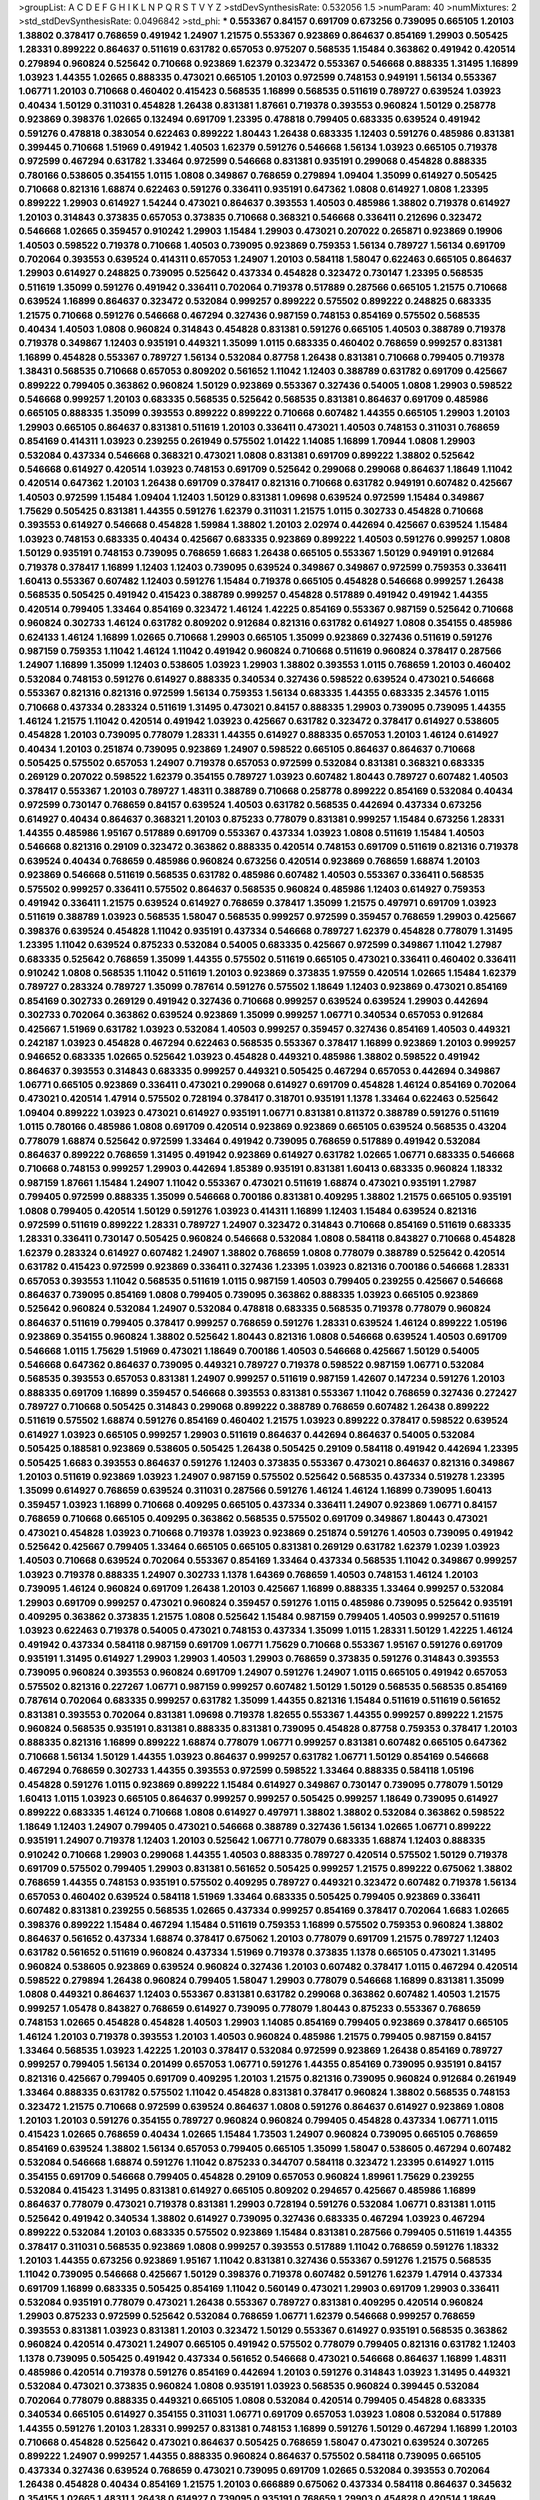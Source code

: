 >groupList:
A C D E F G H I K L
N P Q R S T V Y Z 
>stdDevSynthesisRate:
0.532056 1.5 
>numParam:
40
>numMixtures:
2
>std_stdDevSynthesisRate:
0.0496842
>std_phi:
***
0.553367 0.84157 0.691709 0.673256 0.739095 0.665105 1.20103 1.38802 0.378417 0.768659
0.491942 1.24907 1.21575 0.553367 0.923869 0.864637 0.854169 1.29903 0.505425 1.28331
0.899222 0.864637 0.511619 0.631782 0.657053 0.975207 0.568535 1.15484 0.363862 0.491942
0.420514 0.279894 0.960824 0.525642 0.710668 0.923869 1.62379 0.323472 0.553367 0.546668
0.888335 1.31495 1.16899 1.03923 1.44355 1.02665 0.888335 0.473021 0.665105 1.20103
0.972599 0.748153 0.949191 1.56134 0.553367 1.06771 1.20103 0.710668 0.460402 0.415423
0.568535 1.16899 0.568535 0.511619 0.789727 0.639524 1.03923 0.40434 1.50129 0.311031
0.454828 1.26438 0.831381 1.87661 0.719378 0.393553 0.960824 1.50129 0.258778 0.923869
0.398376 1.02665 0.132494 0.691709 1.23395 0.478818 0.799405 0.683335 0.639524 0.491942
0.591276 0.478818 0.383054 0.622463 0.899222 1.80443 1.26438 0.683335 1.12403 0.591276
0.485986 0.831381 0.399445 0.710668 1.51969 0.491942 1.40503 1.62379 0.591276 0.546668
1.56134 1.03923 0.665105 0.719378 0.972599 0.467294 0.631782 1.33464 0.972599 0.546668
0.831381 0.935191 0.299068 0.454828 0.888335 0.780166 0.538605 0.354155 1.0115 1.0808
0.349867 0.768659 0.279894 1.09404 1.35099 0.614927 0.505425 0.710668 0.821316 1.68874
0.622463 0.591276 0.336411 0.935191 0.647362 1.0808 0.614927 1.0808 1.23395 0.899222
1.29903 0.614927 1.54244 0.473021 0.864637 0.393553 1.40503 0.485986 1.38802 0.719378
0.614927 1.20103 0.314843 0.373835 0.657053 0.373835 0.710668 0.368321 0.546668 0.336411
0.212696 0.323472 0.546668 1.02665 0.359457 0.910242 1.29903 1.15484 1.29903 0.473021
0.207022 0.265871 0.923869 0.19906 1.40503 0.598522 0.719378 0.710668 1.40503 0.739095
0.923869 0.759353 1.56134 0.789727 1.56134 0.691709 0.702064 0.393553 0.639524 0.414311
0.657053 1.24907 1.20103 0.584118 1.58047 0.622463 0.665105 0.864637 1.29903 0.614927
0.248825 0.739095 0.525642 0.437334 0.454828 0.323472 0.730147 1.23395 0.568535 0.511619
1.35099 0.591276 0.491942 0.336411 0.702064 0.719378 0.517889 0.287566 0.665105 1.21575
0.710668 0.639524 1.16899 0.864637 0.323472 0.532084 0.999257 0.899222 0.575502 0.899222
0.248825 0.683335 1.21575 0.710668 0.591276 0.546668 0.467294 0.327436 0.987159 0.748153
0.854169 0.575502 0.568535 0.40434 1.40503 1.0808 0.960824 0.314843 0.454828 0.831381
0.591276 0.665105 1.40503 0.388789 0.719378 0.719378 0.349867 1.12403 0.935191 0.449321
1.35099 1.0115 0.683335 0.460402 0.768659 0.999257 0.831381 1.16899 0.454828 0.553367
0.789727 1.56134 0.532084 0.87758 1.26438 0.831381 0.710668 0.799405 0.719378 1.38431
0.568535 0.710668 0.657053 0.809202 0.561652 1.11042 1.12403 0.388789 0.631782 0.691709
0.425667 0.899222 0.799405 0.363862 0.960824 1.50129 0.923869 0.553367 0.327436 0.54005
1.0808 1.29903 0.598522 0.546668 0.999257 1.20103 0.683335 0.568535 0.525642 0.568535
0.831381 0.864637 0.691709 0.485986 0.665105 0.888335 1.35099 0.393553 0.899222 0.899222
0.710668 0.607482 1.44355 0.665105 1.29903 1.20103 1.29903 0.665105 0.864637 0.831381
0.511619 1.20103 0.336411 0.473021 1.40503 0.748153 0.311031 0.768659 0.854169 0.414311
1.03923 0.239255 0.261949 0.575502 1.01422 1.14085 1.16899 1.70944 1.0808 1.29903
0.532084 0.437334 0.546668 0.368321 0.473021 1.0808 0.831381 0.691709 0.899222 1.38802
0.525642 0.546668 0.614927 0.420514 1.03923 0.748153 0.691709 0.525642 0.299068 0.299068
0.864637 1.18649 1.11042 0.420514 0.647362 1.20103 1.26438 0.691709 0.378417 0.821316
0.710668 0.631782 0.949191 0.607482 0.425667 1.40503 0.972599 1.15484 1.09404 1.12403
1.50129 0.831381 1.09698 0.639524 0.972599 1.15484 0.349867 1.75629 0.505425 0.831381
1.44355 0.591276 1.62379 0.311031 1.21575 1.0115 0.302733 0.454828 0.710668 0.393553
0.614927 0.546668 0.454828 1.59984 1.38802 1.20103 2.02974 0.442694 0.425667 0.639524
1.15484 1.03923 0.748153 0.683335 0.40434 0.425667 0.683335 0.923869 0.899222 1.40503
0.591276 0.999257 1.0808 1.50129 0.935191 0.748153 0.739095 0.768659 1.6683 1.26438
0.665105 0.553367 1.50129 0.949191 0.912684 0.719378 0.378417 1.16899 1.12403 1.12403
0.739095 0.639524 0.349867 0.349867 0.972599 0.759353 0.336411 1.60413 0.553367 0.607482
1.12403 0.591276 1.15484 0.719378 0.665105 0.454828 0.546668 0.999257 1.26438 0.568535
0.505425 0.491942 0.415423 0.388789 0.999257 0.454828 0.517889 0.491942 0.491942 1.44355
0.420514 0.799405 1.33464 0.854169 0.323472 1.46124 1.42225 0.854169 0.553367 0.987159
0.525642 0.710668 0.960824 0.302733 1.46124 0.631782 0.809202 0.912684 0.821316 0.631782
0.614927 1.0808 0.354155 0.485986 0.624133 1.46124 1.16899 1.02665 0.710668 1.29903
0.665105 1.35099 0.923869 0.327436 0.511619 0.591276 0.987159 0.759353 1.11042 1.46124
1.11042 0.491942 0.960824 0.710668 0.511619 0.960824 0.378417 0.287566 1.24907 1.16899
1.35099 1.12403 0.538605 1.03923 1.29903 1.38802 0.393553 1.0115 0.768659 1.20103
0.460402 0.532084 0.748153 0.591276 0.614927 0.888335 0.340534 0.327436 0.598522 0.639524
0.473021 0.546668 0.553367 0.821316 0.821316 0.972599 1.56134 0.759353 1.56134 0.683335
1.44355 0.683335 2.34576 1.0115 0.710668 0.437334 0.283324 0.511619 1.31495 0.473021
0.84157 0.888335 1.29903 0.739095 0.739095 1.44355 1.46124 1.21575 1.11042 0.420514
0.491942 1.03923 0.425667 0.631782 0.323472 0.378417 0.614927 0.538605 0.454828 1.20103
0.739095 0.778079 1.28331 1.44355 0.614927 0.888335 0.657053 1.20103 1.46124 0.614927
0.40434 1.20103 0.251874 0.739095 0.923869 1.24907 0.598522 0.665105 0.864637 0.864637
0.710668 0.505425 0.575502 0.657053 1.24907 0.719378 0.657053 0.972599 0.532084 0.831381
0.368321 0.683335 0.269129 0.207022 0.598522 1.62379 0.354155 0.789727 1.03923 0.607482
1.80443 0.789727 0.607482 1.40503 0.378417 0.553367 1.20103 0.789727 1.48311 0.388789
0.710668 0.258778 0.899222 0.854169 0.532084 0.40434 0.972599 0.730147 0.768659 0.84157
0.639524 1.40503 0.631782 0.568535 0.442694 0.437334 0.673256 0.614927 0.40434 0.864637
0.368321 1.20103 0.875233 0.778079 0.831381 0.999257 1.15484 0.673256 1.28331 1.44355
0.485986 1.95167 0.517889 0.691709 0.553367 0.437334 1.03923 1.0808 0.511619 1.15484
1.40503 0.546668 0.821316 0.29109 0.323472 0.363862 0.888335 0.420514 0.748153 0.691709
0.511619 0.821316 0.719378 0.639524 0.40434 0.768659 0.485986 0.960824 0.673256 0.420514
0.923869 0.768659 1.68874 1.20103 0.923869 0.546668 0.511619 0.568535 0.631782 0.485986
0.607482 1.40503 0.553367 0.336411 0.568535 0.575502 0.999257 0.336411 0.575502 0.864637
0.568535 0.960824 0.485986 1.12403 0.614927 0.759353 0.491942 0.336411 1.21575 0.639524
0.614927 0.768659 0.378417 1.35099 1.21575 0.497971 0.691709 1.03923 0.511619 0.388789
1.03923 0.568535 1.58047 0.568535 0.999257 0.972599 0.359457 0.768659 1.29903 0.425667
0.398376 0.639524 0.454828 1.11042 0.935191 0.437334 0.546668 0.789727 1.62379 0.454828
0.778079 1.31495 1.23395 1.11042 0.639524 0.875233 0.532084 0.54005 0.683335 0.425667
0.972599 0.349867 1.11042 1.27987 0.683335 0.525642 0.768659 1.35099 1.44355 0.575502
0.511619 0.665105 0.473021 0.336411 0.460402 0.336411 0.910242 1.0808 0.568535 1.11042
0.511619 1.20103 0.923869 0.373835 1.97559 0.420514 1.02665 1.15484 1.62379 0.789727
0.283324 0.789727 1.35099 0.787614 0.591276 0.575502 1.18649 1.12403 0.923869 0.473021
0.854169 0.854169 0.302733 0.269129 0.491942 0.327436 0.710668 0.999257 0.639524 0.639524
1.29903 0.442694 0.302733 0.702064 0.363862 0.639524 0.923869 1.35099 0.999257 1.06771
0.340534 0.657053 0.912684 0.425667 1.51969 0.631782 1.03923 0.532084 1.40503 0.999257
0.359457 0.327436 0.854169 1.40503 0.449321 0.242187 1.03923 0.454828 0.467294 0.622463
0.568535 0.553367 0.378417 1.16899 0.923869 1.20103 0.999257 0.946652 0.683335 1.02665
0.525642 1.03923 0.454828 0.449321 0.485986 1.38802 0.598522 0.491942 0.864637 0.393553
0.314843 0.683335 0.999257 0.449321 0.505425 0.467294 0.657053 0.442694 0.349867 1.06771
0.665105 0.923869 0.336411 0.473021 0.299068 0.614927 0.691709 0.454828 1.46124 0.854169
0.702064 0.473021 0.420514 1.47914 0.575502 0.728194 0.378417 0.318701 0.935191 1.1378
1.33464 0.622463 0.525642 1.09404 0.899222 1.03923 0.473021 0.614927 0.935191 1.06771
0.831381 0.811372 0.388789 0.591276 0.511619 1.0115 0.780166 0.485986 1.0808 0.691709
0.420514 0.923869 0.923869 0.665105 0.639524 0.568535 0.43204 0.778079 1.68874 0.525642
0.972599 1.33464 0.491942 0.739095 0.768659 0.517889 0.491942 0.532084 0.864637 0.899222
0.768659 1.31495 0.491942 0.923869 0.614927 0.631782 1.02665 1.06771 0.683335 0.546668
0.710668 0.748153 0.999257 1.29903 0.442694 1.85389 0.935191 0.831381 1.60413 0.683335
0.960824 1.18332 0.987159 1.87661 1.15484 1.24907 1.11042 0.553367 0.473021 0.511619
1.68874 0.473021 0.935191 1.27987 0.799405 0.972599 0.888335 1.35099 0.546668 0.700186
0.831381 0.409295 1.38802 1.21575 0.665105 0.935191 1.0808 0.799405 0.420514 1.50129
0.591276 1.03923 0.414311 1.16899 1.12403 1.15484 0.639524 0.821316 0.972599 0.511619
0.899222 1.28331 0.789727 1.24907 0.323472 0.314843 0.710668 0.854169 0.511619 0.683335
1.28331 0.336411 0.730147 0.505425 0.960824 0.546668 0.532084 1.0808 0.584118 0.843827
0.710668 0.454828 1.62379 0.283324 0.614927 0.607482 1.24907 1.38802 0.768659 1.0808
0.778079 0.388789 0.525642 0.420514 0.631782 0.415423 0.972599 0.923869 0.336411 0.327436
1.23395 1.03923 0.821316 0.700186 0.546668 1.28331 0.657053 0.393553 1.11042 0.568535
0.511619 1.0115 0.987159 1.40503 0.799405 0.239255 0.425667 0.546668 0.864637 0.739095
0.854169 1.0808 0.799405 0.739095 0.363862 0.888335 1.03923 0.665105 0.923869 0.525642
0.960824 0.532084 1.24907 0.532084 0.478818 0.683335 0.568535 0.719378 0.778079 0.960824
0.864637 0.511619 0.799405 0.378417 0.999257 0.768659 0.591276 1.28331 0.639524 1.46124
0.899222 1.05196 0.923869 0.354155 0.960824 1.38802 0.525642 1.80443 0.821316 1.0808
0.546668 0.639524 1.40503 0.691709 0.546668 1.0115 1.75629 1.51969 0.473021 1.18649
0.700186 1.40503 0.546668 0.425667 1.50129 0.54005 0.546668 0.647362 0.864637 0.739095
0.449321 0.789727 0.719378 0.598522 0.987159 1.06771 0.532084 0.568535 0.393553 0.657053
0.831381 1.24907 0.999257 0.511619 0.987159 1.42607 0.147234 0.591276 1.20103 0.888335
0.691709 1.16899 0.359457 0.546668 0.393553 0.831381 0.553367 1.11042 0.768659 0.327436
0.272427 0.789727 0.710668 0.505425 0.314843 0.299068 0.899222 0.388789 0.768659 0.607482
1.26438 0.899222 0.511619 0.575502 1.68874 0.591276 0.854169 0.460402 1.21575 1.03923
0.899222 0.378417 0.598522 0.639524 0.614927 1.03923 0.665105 0.999257 1.29903 0.511619
0.864637 0.442694 0.864637 0.54005 0.532084 0.505425 0.188581 0.923869 0.538605 0.505425
1.26438 0.505425 0.29109 0.584118 0.491942 0.442694 1.23395 0.505425 1.6683 0.393553
0.864637 0.591276 1.12403 0.373835 0.553367 0.473021 0.864637 0.821316 0.349867 1.20103
0.511619 0.923869 1.03923 1.24907 0.987159 0.575502 0.525642 0.568535 0.437334 0.519278
1.23395 1.35099 0.614927 0.768659 0.639524 0.311031 0.287566 0.591276 1.46124 1.46124
1.16899 0.739095 1.60413 0.359457 1.03923 1.16899 0.710668 0.409295 0.665105 0.437334
0.336411 1.24907 0.923869 1.06771 0.84157 0.768659 0.710668 0.665105 0.409295 0.363862
0.568535 0.575502 0.691709 0.349867 1.80443 0.473021 0.473021 0.454828 1.03923 0.710668
0.719378 1.03923 0.923869 0.251874 0.591276 1.40503 0.739095 0.491942 0.525642 0.425667
0.799405 1.33464 0.665105 0.665105 0.831381 0.269129 0.631782 1.62379 1.0239 1.03923
1.40503 0.710668 0.639524 0.702064 0.553367 0.854169 1.33464 0.437334 0.568535 1.11042
0.349867 0.999257 1.03923 0.719378 0.888335 1.24907 0.302733 1.1378 1.64369 0.768659
1.40503 0.748153 1.46124 1.20103 0.739095 1.46124 0.960824 0.691709 1.26438 1.20103
0.425667 1.16899 0.888335 1.33464 0.999257 0.532084 1.29903 0.691709 0.999257 0.473021
0.960824 0.359457 0.591276 1.0115 0.485986 0.739095 0.525642 0.935191 0.409295 0.363862
0.373835 1.21575 1.0808 0.525642 1.15484 0.987159 0.799405 1.40503 0.999257 0.511619
1.03923 0.622463 0.719378 0.54005 0.473021 0.748153 0.437334 1.35099 1.0115 1.28331
1.50129 1.42225 1.46124 0.491942 0.437334 0.584118 0.987159 0.691709 1.06771 1.75629
0.710668 0.553367 1.95167 0.591276 0.691709 0.935191 1.31495 0.614927 1.29903 1.29903
1.40503 1.29903 0.768659 0.373835 0.591276 0.314843 0.393553 0.739095 0.960824 0.393553
0.960824 0.691709 1.24907 0.591276 1.24907 1.0115 0.665105 0.491942 0.657053 0.575502
0.821316 0.227267 1.06771 0.987159 0.999257 0.607482 1.50129 1.50129 0.568535 0.568535
0.854169 0.787614 0.702064 0.683335 0.999257 0.631782 1.35099 1.44355 0.821316 1.15484
0.511619 0.511619 0.561652 0.831381 0.393553 0.702064 0.831381 1.09698 0.719378 1.82655
0.553367 1.44355 0.999257 0.899222 1.21575 0.960824 0.568535 0.935191 0.831381 0.888335
0.831381 0.739095 0.454828 0.87758 0.759353 0.378417 1.20103 0.888335 0.821316 1.16899
0.899222 1.68874 0.778079 1.06771 0.999257 0.831381 0.607482 0.665105 0.647362 0.710668
1.56134 1.50129 1.44355 1.03923 0.864637 0.999257 0.631782 1.06771 1.50129 0.854169
0.546668 0.467294 0.768659 0.302733 1.44355 0.393553 0.972599 0.598522 1.33464 0.888335
0.584118 1.05196 0.454828 0.591276 1.0115 0.923869 0.899222 1.15484 0.614927 0.349867
0.730147 0.739095 0.778079 1.50129 1.60413 1.0115 1.03923 0.665105 0.864637 0.999257
0.999257 0.505425 0.999257 1.18649 0.739095 0.614927 0.899222 0.683335 1.46124 0.710668
1.0808 0.614927 0.497971 1.38802 1.38802 0.532084 0.363862 0.598522 1.18649 1.12403
1.24907 0.799405 0.473021 0.546668 0.388789 0.327436 1.56134 1.02665 1.06771 0.899222
0.935191 1.24907 0.719378 1.12403 1.20103 0.525642 1.06771 0.778079 0.683335 1.68874
1.12403 0.888335 0.910242 0.710668 1.29903 0.299068 1.44355 1.40503 0.888335 0.789727
0.420514 0.575502 1.50129 0.719378 0.691709 0.575502 0.799405 1.29903 0.831381 0.561652
0.505425 0.999257 1.21575 0.899222 0.675062 1.38802 0.768659 1.44355 0.748153 0.935191
0.575502 0.409295 0.789727 0.449321 0.323472 0.607482 0.719378 1.56134 0.657053 0.460402
0.639524 0.584118 1.51969 1.33464 0.683335 0.505425 0.799405 0.923869 0.336411 0.607482
0.831381 0.239255 0.568535 1.02665 0.437334 0.999257 0.854169 0.378417 0.702064 1.6683
1.02665 0.398376 0.899222 1.15484 0.467294 1.15484 0.511619 0.759353 1.16899 0.575502
0.759353 0.960824 1.38802 0.864637 0.561652 0.437334 1.68874 0.378417 0.675062 1.20103
0.778079 0.691709 1.21575 0.789727 1.12403 0.631782 0.561652 0.511619 0.960824 0.437334
1.51969 0.719378 0.373835 1.1378 0.665105 0.473021 1.31495 0.960824 0.538605 0.923869
0.639524 0.960824 0.327436 1.20103 0.607482 0.378417 1.0115 0.467294 0.420514 0.598522
0.279894 1.26438 0.960824 0.799405 1.58047 1.29903 0.778079 0.546668 1.16899 0.831381
1.35099 1.0808 0.449321 0.864637 1.12403 0.553367 0.831381 0.631782 0.299068 0.363862
0.607482 1.40503 1.21575 0.999257 1.05478 0.843827 0.768659 0.614927 0.739095 0.778079
1.80443 0.875233 0.553367 0.768659 0.748153 1.02665 0.454828 0.454828 1.40503 1.29903
1.14085 0.854169 0.799405 0.923869 0.378417 0.665105 1.46124 1.20103 0.719378 0.393553
1.20103 1.40503 0.960824 0.485986 1.21575 0.799405 0.987159 0.84157 1.33464 0.568535
1.03923 1.42225 1.20103 0.378417 0.532084 0.972599 0.923869 1.26438 0.854169 0.789727
0.999257 0.799405 1.56134 0.201499 0.657053 1.06771 0.591276 1.44355 0.854169 0.739095
0.935191 0.84157 0.821316 0.425667 0.799405 0.691709 0.409295 1.20103 1.21575 0.821316
0.739095 0.960824 0.912684 0.261949 1.33464 0.888335 0.631782 0.575502 1.11042 0.454828
0.831381 0.378417 0.960824 1.38802 0.568535 0.748153 0.323472 1.21575 0.710668 0.972599
0.639524 0.864637 1.0808 0.591276 0.864637 0.614927 0.923869 1.0808 1.20103 1.20103
0.591276 0.354155 0.789727 0.960824 0.960824 0.799405 0.454828 0.437334 1.06771 1.0115
0.415423 1.02665 0.768659 0.40434 1.02665 1.15484 1.73503 1.24907 0.960824 0.739095
0.665105 0.768659 0.854169 0.639524 1.38802 1.56134 0.657053 0.799405 0.665105 1.35099
1.58047 0.538605 0.467294 0.607482 0.532084 0.546668 1.68874 0.591276 1.11042 0.875233
0.344707 0.584118 0.323472 1.23395 0.614927 1.0115 0.354155 0.691709 0.546668 0.799405
0.454828 0.29109 0.657053 0.960824 1.89961 1.75629 0.239255 0.532084 0.415423 1.31495
0.831381 0.614927 0.665105 0.809202 0.294657 0.425667 0.485986 1.16899 0.864637 0.778079
0.473021 0.719378 0.831381 1.29903 0.728194 0.591276 0.532084 1.06771 0.831381 1.0115
0.525642 0.491942 0.340534 1.38802 0.614927 0.739095 0.327436 0.683335 0.467294 1.03923
0.467294 0.899222 0.532084 1.20103 0.683335 0.575502 0.923869 1.15484 0.831381 0.287566
0.799405 0.511619 1.44355 0.378417 0.311031 0.568535 0.923869 1.0808 0.999257 0.393553
0.517889 1.11042 0.768659 0.591276 1.18332 1.20103 1.44355 0.673256 0.923869 1.95167
1.11042 0.831381 0.327436 0.553367 0.591276 1.21575 0.568535 1.11042 0.739095 0.546668
0.425667 1.50129 0.398376 0.719378 0.607482 0.591276 1.62379 1.47914 0.437334 0.691709
1.16899 0.683335 0.505425 0.854169 1.11042 0.560149 0.473021 1.29903 0.691709 1.29903
0.336411 0.532084 0.935191 0.778079 0.473021 1.26438 0.553367 0.789727 0.831381 0.409295
0.420514 0.960824 1.29903 0.875233 0.972599 0.525642 0.532084 0.768659 1.06771 1.62379
0.546668 0.999257 0.768659 0.393553 0.831381 1.03923 0.831381 1.20103 0.323472 1.50129
0.553367 0.614927 0.935191 0.568535 0.363862 0.960824 0.420514 0.473021 1.24907 0.665105
0.491942 0.575502 0.778079 0.799405 0.821316 0.631782 1.12403 1.1378 0.739095 0.505425
0.491942 0.437334 0.561652 0.546668 0.473021 0.546668 0.864637 1.16899 1.48311 0.485986
0.420514 0.719378 0.591276 0.854169 0.442694 1.20103 0.591276 0.314843 1.03923 1.31495
0.449321 0.532084 0.473021 0.373835 0.960824 1.0808 0.935191 1.03923 0.568535 0.960824
0.399445 0.532084 0.702064 0.778079 0.888335 0.449321 0.665105 1.0808 0.532084 0.420514
0.799405 0.454828 0.683335 0.340534 0.665105 0.614927 0.354155 0.311031 1.06771 0.691709
0.657053 1.03923 1.0808 0.532084 0.517889 1.44355 0.591276 1.20103 1.28331 0.999257
0.831381 0.748153 1.16899 0.591276 1.50129 0.467294 1.16899 1.20103 0.710668 0.454828
0.525642 0.473021 0.864637 0.505425 0.768659 1.58047 0.473021 0.639524 0.307265 0.899222
1.24907 0.999257 1.44355 0.888335 0.960824 0.864637 0.575502 0.584118 0.739095 0.665105
0.437334 0.327436 0.639524 0.768659 0.473021 0.739095 0.691709 1.02665 0.532084 0.393553
0.702064 1.26438 0.454828 0.40434 0.854169 1.21575 1.20103 0.666889 0.675062 0.437334
0.584118 0.864637 0.345632 0.354155 1.02665 1.48311 1.26438 0.614927 0.739095 0.935191
0.768659 1.29903 0.454828 0.420514 1.18649 0.799405 0.442694 0.923869 1.35099 0.657053
0.466044 0.854169 1.50129 1.28331 1.68874 0.831381 1.21575 0.575502 0.972599 0.923869
0.999257 0.759353 0.639524 0.999257 1.24907 0.639524 1.20103 1.15484 0.591276 0.511619
0.691709 0.40434 0.710668 1.29903 0.473021 0.40434 1.03923 0.888335 0.393553 1.21575
0.279894 0.639524 0.242187 0.972599 1.33464 0.473021 0.473021 0.888335 0.505425 0.491942
0.631782 0.864637 0.591276 1.0808 0.739095 0.639524 0.831381 0.899222 0.420514 0.287566
0.639524 0.683335 0.949191 0.354155 0.420514 0.420514 1.0808 0.302733 0.314843 0.373835
0.710668 1.46124 0.999257 0.809202 0.719378 1.03923 2.11093 0.584118 0.584118 0.591276
0.485986 0.212696 0.768659 0.363862 0.491942 0.899222 1.38802 0.491942 1.35099 0.768659
0.739095 0.831381 0.546668 0.354155 0.242187 1.56134 0.485986 0.568535 0.373835 1.12403
0.899222 1.11042 0.831381 1.20103 0.683335 0.248825 0.912684 0.702064 0.691709 1.24907
0.768659 0.739095 0.517889 0.639524 0.935191 0.710668 0.591276 1.33464 0.923869 0.657053
0.568535 0.960824 1.24907 0.923869 1.0808 0.854169 0.809202 0.311031 0.799405 0.553367
0.683335 1.0808 0.454828 0.454828 0.467294 0.665105 0.525642 1.35099 0.485986 1.03923
0.864637 0.505425 0.345632 0.614927 0.388789 0.568535 0.591276 2.02974 1.06771 0.349867
0.607482 0.449321 0.888335 0.864637 0.607482 1.0115 0.478818 0.378417 0.831381 1.24907
0.821316 0.84157 0.923869 0.511619 0.999257 1.02665 1.38802 0.768659 0.799405 0.899222
1.51969 1.46124 0.598522 0.584118 0.888335 0.831381 1.20103 1.0808 1.05196 1.6683
1.15484 0.568535 0.449321 0.546668 0.960824 0.683335 0.546668 0.575502 0.719378 1.02665
0.40434 0.710668 0.409295 0.657053 1.09404 0.279894 1.35099 0.553367 0.728194 0.511619
0.923869 0.999257 0.864637 0.584118 0.598522 0.283324 1.11042 1.23395 0.40434 1.12403
0.710668 0.591276 1.51969 1.50129 0.349867 0.591276 0.710668 0.700186 1.89961 0.999257
0.497971 0.373835 0.349867 0.665105 1.15484 0.414311 0.478818 0.19906 1.40503 1.29903
0.639524 1.56134 0.295447 0.789727 1.11042 0.683335 1.16899 0.972599 0.719378 0.683335
1.29903 1.03923 0.323472 0.349867 1.60413 0.517889 1.0115 0.960824 0.511619 1.16899
0.730147 0.999257 0.497971 0.575502 0.442694 0.768659 1.06771 0.799405 0.437334 0.525642
0.420514 0.449321 0.511619 0.269129 0.491942 0.591276 1.20103 0.691709 0.665105 0.673256
0.923869 1.12403 0.473021 0.799405 0.591276 0.949191 0.568535 0.261949 1.56134 1.23395
0.568535 0.54005 1.29903 0.363862 0.683335 0.960824 0.437334 0.553367 0.302733 1.35099
0.875233 0.553367 0.691709 1.11042 0.683335 1.06771 0.710668 0.473021 0.778079 1.12403
0.485986 1.20103 0.279894 1.06771 0.691709 0.363862 1.20103 1.33464 0.759353 1.50129
2.11093 1.03923 1.0115 1.11042 0.683335 0.420514 0.691709 0.831381 1.44355 0.949191
0.265871 0.354155 0.854169 0.29109 0.546668 0.546668 0.657053 1.24907 0.460402 0.454828
1.46124 0.40434 1.11042 0.473021 0.710668 0.768659 0.568535 1.0808 0.864637 1.15484
0.631782 0.605857 0.454828 0.437334 1.0115 0.949191 0.864637 0.40434 0.575502 0.759353
1.47914 0.511619 0.899222 0.532084 0.467294 0.864637 0.719378 0.999257 0.393553 1.03923
1.29903 0.207022 0.999257 1.11042 1.09404 0.388789 0.665105 0.525642 1.29903 0.532084
0.935191 0.864637 0.923869 0.327436 0.251874 0.553367 0.473021 0.935191 1.46124 0.505425
0.935191 0.553367 0.768659 0.665105 0.923869 0.420514 0.591276 0.591276 1.20103 0.553367
0.491942 1.0808 0.591276 0.485986 0.349867 0.591276 0.223915 0.546668 0.568535 0.409295
1.11042 1.75629 0.378417 0.176963 0.29109 1.11042 0.691709 0.336411 0.999257 0.491942
0.923869 0.719378 0.478818 1.38802 0.332338 0.575502 1.24907 0.349867 0.568535 0.946652
1.64369 1.36755 1.16899 0.505425 0.591276 0.614927 0.349867 1.12403 0.525642 1.11042
0.54005 0.739095 1.15484 1.03923 1.70944 0.525642 0.631782 0.888335 0.665105 1.58047
0.420514 0.525642 0.768659 1.0115 0.614927 0.393553 1.02665 0.373835 1.24907 0.279894
1.0808 0.349867 0.683335 0.363862 0.675062 0.691709 0.525642 0.378417 0.639524 1.33464
0.420514 1.6683 0.899222 0.420514 0.821316 1.40503 1.56134 0.960824 1.14085 0.675062
1.35099 0.345632 0.614927 0.442694 1.12403 0.420514 0.768659 0.491942 1.44355 0.748153
0.491942 0.683335 0.591276 1.15484 0.591276 0.657053 0.349867 0.505425 0.923869 0.525642
1.11042 1.21575 0.683335 0.899222 0.532084 0.511619 1.40503 0.485986 0.467294 1.12403
0.575502 0.517889 0.505425 0.269129 1.0115 0.854169 0.778079 0.719378 0.532084 1.12403
0.854169 1.56134 1.0808 1.11042 2.11093 0.864637 1.38802 0.40434 1.02665 1.0115
0.485986 0.864637 0.854169 1.29903 0.546668 1.11042 0.561652 0.710668 0.999257 0.683335
1.12403 0.999257 0.665105 0.923869 0.415423 1.29903 0.460402 0.393553 0.29109 0.265159
0.546668 0.525642 0.888335 0.607482 0.349867 0.935191 1.21575 0.683335 0.748153 0.739095
0.739095 0.591276 0.546668 1.03923 1.29903 1.0808 1.80443 1.06771 1.0808 1.35099
1.0808 0.935191 0.388789 0.639524 0.525642 0.748153 0.491942 0.491942 1.56134 1.35099
1.24907 1.80443 0.575502 0.525642 0.888335 0.821316 0.598522 0.710668 0.388789 1.68874
1.26438 1.50129 0.393553 0.491942 1.16899 0.864637 0.789727 1.62379 0.960824 0.768659
0.454828 0.29109 0.649098 0.323472 0.454828 0.719378 0.591276 0.960824 1.21575 0.511619
0.935191 0.935191 1.35099 0.710668 1.50129 0.854169 0.279894 1.37122 0.336411 1.46124
0.40434 1.26438 1.62379 1.0808 0.923869 0.739095 1.75629 0.888335 0.591276 0.960824
1.11042 0.888335 1.16899 0.710668 0.960824 1.11042 0.553367 0.960824 0.888335 1.0808
1.26438 1.75629 0.999257 0.614927 1.0808 1.23065 0.854169 0.778079 1.75629 0.935191
1.80443 0.821316 0.437334 0.437334 0.546668 0.607482 0.864637 1.46124 0.759353 0.442694
0.639524 0.972599 0.221204 0.789727 0.683335 0.831381 1.46124 0.454828 1.35099 1.15484
1.03923 0.799405 0.373835 0.532084 1.29903 0.899222 0.561652 1.29903 1.06771 1.21575
0.972599 0.691709 0.448119 0.739095 0.415423 1.03923 1.64369 0.719378 0.665105 0.546668
0.359457 0.778079 0.923869 0.607482 0.600128 0.987159 0.809202 1.16899 1.50129 0.505425
0.639524 0.831381 0.768659 0.809202 0.831381 1.40503 0.575502 0.622463 0.614927 0.336411
0.591276 1.24907 1.64369 0.935191 1.35099 0.683335 0.460402 1.11042 0.302733 0.631782
1.44355 0.553367 0.631782 0.799405 0.665105 0.923869 1.6683 0.323472 0.437334 0.248825
0.598522 0.854169 0.719378 0.821316 1.20103 0.639524 0.538605 1.05196 1.15484 1.31495
0.799405 1.82655 0.420514 0.864637 0.639524 0.639524 0.532084 0.972599 0.710668 0.43204
0.467294 0.960824 0.40434 0.631782 1.28331 1.24907 0.420514 0.799405 0.437334 0.373835
0.314843 0.546668 0.923869 1.11042 0.485986 0.739095 1.33464 0.719378 0.719378 1.06771
0.710668 0.949191 0.665105 1.0808 0.821316 0.511619 0.532084 1.38802 1.03923 0.739095
0.125856 1.06771 0.442694 1.11042 0.719378 0.505425 0.383054 0.739095 1.24907 0.460402
1.11042 0.888335 0.546668 0.888335 1.64369 0.888335 1.12403 1.40503 1.0808 0.591276
0.532084 0.323472 0.525642 0.607482 1.75629 0.591276 1.03923 0.778079 0.393553 0.768659
1.38802 0.710668 1.0808 1.0808 1.02665 0.388789 0.525642 1.23395 0.84157 1.0808
0.336411 0.568535 1.23395 0.799405 0.546668 0.999257 0.923869 1.15484 1.11042 1.58047
0.532084 0.999257 1.20103 0.899222 0.29109 1.03923 0.778079 0.614927 0.511619 0.759353
1.0115 0.283324 1.02665 0.923869 1.0808 1.21575 0.340534 0.393553 0.631782 0.442694
0.276505 1.50129 0.683335 0.485986 0.568535 1.44355 0.639524 0.719378 1.40503 0.437334
0.532084 0.29109 0.327436 1.16899 0.491942 0.261949 0.568535 0.311031 0.511619 0.987159
0.665105 0.591276 0.710668 0.923869 0.511619 1.51969 0.614927 0.449321 0.864637 0.935191
0.251874 0.665105 0.987159 0.473021 0.532084 1.11042 0.398376 1.40503 0.899222 1.23395
0.647362 0.568535 0.639524 0.691709 0.899222 1.29903 0.437334 0.739095 1.15484 0.497971
1.03923 0.491942 0.821316 1.50129 1.29903 1.38802 1.06771 0.519278 0.553367 0.647362
0.960824 1.12403 0.614927 0.639524 0.546668 1.20103 0.40434 0.831381 0.739095 0.420514
0.799405 0.631782 0.607482 0.388789 0.748153 0.700186 0.420514 0.420514 0.639524 0.999257
1.15484 1.29903 0.864637 0.999257 0.425667 1.20103 0.987159 0.614927 0.478818 1.06771
0.854169 0.691709 0.789727 1.44355 1.11042 1.31495 0.532084 1.62379 0.899222 0.584118
0.778079 0.831381 0.972599 0.538605 1.15484 0.393553 0.84157 0.768659 0.768659 0.923869
1.50129 0.899222 0.287566 1.09698 1.06771 0.19906 0.935191 0.710668 0.340534 0.591276
0.665105 0.710668 0.923869 1.50129 0.864637 1.16899 0.43204 1.03923 0.415423 0.399445
0.363862 0.691709 0.497971 0.960824 0.473021 1.35099 0.553367 0.505425 1.20103 0.437334
0.575502 0.454828 0.591276 0.378417 0.591276 0.473021 0.739095 0.899222 0.923869 0.960824
0.307265 0.538605 0.511619 0.899222 0.864637 1.16899 0.639524 1.46124 0.768659 0.40434
0.269129 0.899222 0.821316 1.6683 0.780166 1.64369 1.24907 0.454828 1.16899 0.710668
0.491942 1.20103 0.789727 1.87661 1.46124 1.50129 1.33464 1.56134 2.11093 1.05478
0.607482 0.888335 0.591276 0.442694 0.511619 0.768659 1.29903 1.15484 0.591276 0.799405
0.710668 0.854169 0.799405 0.505425 1.38802 0.960824 0.665105 0.393553 0.491942 1.56134
1.73503 1.18332 0.710668 0.258778 0.454828 0.546668 1.56134 0.960824 1.12403 0.799405
0.511619 0.568535 1.68874 0.354155 0.223915 0.87758 0.999257 1.40503 1.15484 0.40434
0.748153 0.789727 0.987159 1.51969 1.6683 0.768659 0.854169 1.09404 0.972599 0.591276
0.232872 1.05196 0.960824 0.691709 0.485986 0.831381 0.960824 1.05196 0.864637 0.532084
0.739095 0.532084 0.276505 0.460402 0.179132 0.665105 1.20103 0.809202 0.864637 0.748153
0.710668 1.15484 0.40434 1.68874 0.420514 0.987159 0.683335 0.460402 0.546668 0.739095
0.888335 0.525642 1.51969 1.06771 0.999257 0.607482 0.899222 0.691709 0.864637 1.46124
0.972599 0.532084 0.532084 1.40503 1.50129 0.719378 0.437334 1.02665 0.631782 1.24907
0.657053 1.29903 1.35099 0.383054 0.631782 0.888335 0.532084 1.44355 0.748153 1.24907
1.40503 0.899222 1.21575 0.789727 0.665105 0.532084 1.21575 0.639524 0.649098 1.29903
1.0808 0.336411 1.36755 1.40503 0.960824 1.33464 1.44355 0.568535 1.95167 1.23395
0.491942 0.591276 0.987159 0.759353 1.29903 1.20103 0.949191 0.691709 0.425667 0.864637
0.491942 0.768659 0.473021 0.485986 0.614927 1.64369 0.354155 1.15484 0.935191 0.43204
1.58047 0.614927 0.614927 1.0115 1.26438 0.864637 0.960824 0.546668 0.691709 0.568535
0.739095 0.546668 1.18649 0.359457 1.40503 0.972599 0.614927 1.26438 0.388789 0.532084
1.03923 1.05196 0.935191 0.591276 1.51969 1.24907 0.84157 0.525642 0.960824 0.622463
0.657053 0.614927 0.759353 1.33464 1.44355 0.647362 1.02665 1.03923 0.639524 0.368321
0.491942 1.35099 0.591276 0.568535 0.491942 0.748153 0.420514 0.607482 0.511619 0.665105
1.24907 1.29903 0.665105 0.442694 0.999257 0.999257 0.373835 1.12403 0.622463 0.473021
1.44355 0.799405 0.525642 0.739095 0.591276 1.23065 0.831381 1.02665 0.831381 0.454828
0.553367 1.12403 0.323472 0.789727 1.48311 0.999257 0.378417 1.11042 0.311031 0.657053
0.831381 0.40434 1.03923 0.639524 0.789727 0.799405 0.935191 0.505425 0.553367 0.739095
1.21575 0.888335 0.345632 0.999257 0.43204 0.888335 1.12403 0.491942 1.15484 0.269129
0.449321 1.06771 0.935191 1.31495 1.77782 0.960824 0.323472 1.64369 0.532084 0.960824
0.768659 0.657053 1.12403 0.505425 1.56134 0.388789 1.11042 0.923869 1.6683 1.64369
0.302733 1.0808 0.888335 0.639524 0.821316 0.923869 0.525642 1.33464 0.831381 0.363862
0.683335 0.665105 1.35099 0.561652 0.363862 0.987159 0.719378 1.09404 1.33464 0.665105
0.409295 0.561652 1.02665 0.425667 0.691709 0.359457 1.29903 0.639524 0.710668 0.739095
1.40503 0.710668 1.51969 1.75629 0.614927 1.15484 0.647362 0.854169 1.35099 0.591276
0.454828 0.40434 1.12403 0.40434 0.532084 0.888335 1.46124 0.960824 1.46124 0.525642
1.0808 0.702064 0.719378 0.719378 1.40503 0.511619 0.393553 1.75629 0.821316 0.614927
1.0808 0.454828 0.409295 0.485986 0.888335 0.683335 1.51969 0.511619 0.368321 0.409295
1.24907 0.673256 0.221204 0.702064 1.03923 0.568535 0.789727 1.51969 0.349867 0.467294
1.24907 0.972599 0.538605 0.209559 0.639524 1.03923 0.657053 0.368321 0.691709 0.778079
0.454828 1.16899 0.821316 1.03923 0.388789 0.702064 0.987159 0.307265 0.607482 1.46124
1.15484 0.888335 1.16899 0.683335 1.24907 0.525642 1.31495 0.29109 1.84893 0.622463
0.972599 0.607482 0.639524 0.368321 0.255645 1.44355 0.657053 0.789727 0.546668 0.546668
1.11042 0.409295 1.23065 0.525642 1.37122 1.11042 0.525642 0.363862 1.03923 0.454828
0.759353 0.299068 1.06771 0.639524 1.38802 0.378417 1.38802 0.525642 0.532084 0.40434
0.614927 1.56134 0.888335 0.647362 0.631782 1.29903 0.598522 1.21575 0.821316 0.710668
0.517889 0.759353 0.437334 0.888335 1.20103 0.368321 1.24907 0.279894 0.888335 0.532084
0.923869 1.12403 0.730147 0.854169 1.0808 0.923869 0.29109 1.15484 0.425667 0.821316
0.888335 0.478818 0.710668 0.683335 0.454828 0.84157 0.485986 0.622463 0.622463 1.48311
1.15484 0.960824 0.787614 0.568535 0.511619 0.799405 1.26438 1.03923 0.460402 1.29903
0.665105 1.24907 1.84893 1.0808 0.302733 0.639524 1.36755 0.864637 0.388789 1.26438
0.710668 0.831381 0.332338 0.546668 1.31495 0.768659 1.03923 0.546668 0.987159 0.935191
0.972599 0.485986 0.497971 1.02665 0.388789 0.460402 1.12403 0.467294 0.831381 0.799405
0.327436 0.730147 0.388789 0.336411 0.831381 0.691709 0.710668 0.960824 0.778079 1.50129
0.505425 0.591276 0.349867 1.35099 0.546668 1.29903 0.393553 1.38802 0.899222 1.0115
0.591276 0.460402 0.799405 1.0808 1.11042 1.40503 1.06771 1.51969 1.16899 0.739095
0.614927 0.935191 1.24907 1.38802 0.683335 0.657053 1.28331 1.38802 0.319556 0.864637
0.454828 0.332338 0.591276 0.607482 0.821316 0.647362 0.778079 0.719378 0.568535 1.36755
1.02665 0.332338 0.821316 0.778079 0.546668 1.12403 1.20103 0.373835 0.960824 0.388789
0.710668 0.639524 1.33464 0.478818 0.591276 0.665105 0.437334 0.84157 0.398376 0.999257
1.60413 0.899222 0.899222 0.821316 1.16899 0.511619 0.368321 0.409295 0.821316 0.598522
0.799405 0.311031 0.683335 0.553367 0.276505 0.935191 1.35099 1.20103 0.584118 1.23395
0.691709 0.864637 0.935191 0.598522 0.336411 0.591276 1.06771 1.56134 0.864637 1.56134
0.577046 0.442694 0.525642 0.473021 1.33464 0.437334 0.831381 0.575502 0.485986 0.912684
1.82655 1.35099 0.799405 1.36755 0.935191 0.454828 0.923869 1.16899 0.525642 0.787614
0.505425 0.739095 0.29109 0.575502 0.29109 0.854169 0.598522 1.16899 1.16899 0.789727
0.591276 0.546668 0.393553 0.420514 0.831381 0.899222 0.799405 0.473021 0.748153 0.999257
0.719378 0.631782 0.323472 0.525642 0.831381 0.511619 0.442694 0.691709 1.11042 1.0808
1.24907 0.675062 0.960824 0.314843 0.327436 0.532084 1.56134 1.36755 1.15484 0.525642
0.778079 0.546668 1.02665 1.11042 1.03923 0.491942 0.923869 0.683335 1.21575 0.323472
0.831381 0.575502 0.449321 0.336411 0.768659 0.491942 0.323472 1.12403 0.768659 0.363862
1.0808 1.24907 1.05196 0.614927 0.546668 0.306443 0.29109 0.245812 1.06771 0.657053
1.64369 1.77782 1.95167 1.80443 0.546668 0.665105 1.40503 0.553367 0.491942 1.12403
0.683335 0.789727 0.314843 1.87661 0.691709 0.532084 0.299068 0.519278 0.354155 0.647362
0.864637 0.999257 0.485986 1.0808 1.02665 0.631782 0.987159 1.18649 1.15484 0.639524
0.420514 0.442694 0.923869 1.0808 1.82655 0.999257 0.525642 0.935191 1.24907 0.29109
0.710668 0.491942 1.50129 0.719378 1.40503 0.854169 1.20103 0.568535 1.62379 0.799405
0.448119 0.532084 1.0808 0.675062 0.336411 0.332338 0.710668 0.437334 0.821316 0.420514
0.340534 0.899222 0.363862 0.437334 0.511619 0.888335 0.532084 1.56134 1.23395 0.759353
0.999257 1.24907 0.768659 0.84157 0.614927 0.960824 1.24907 1.95167 0.665105 1.21575
0.323472 0.467294 0.789727 1.28331 0.607482 0.888335 0.789727 1.18332 0.497971 0.466044
1.36755 1.06771 0.505425 0.888335 0.923869 1.44355 0.831381 0.349867 0.505425 1.03923
0.875233 0.739095 1.46124 0.575502 0.546668 1.53831 1.35099 0.821316 0.454828 0.657053
0.691709 0.719378 0.665105 1.56134 0.799405 0.473021 0.532084 0.639524 1.03923 1.0808
1.03923 1.31495 0.935191 0.327436 0.359457 0.935191 0.972599 0.739095 0.683335 0.614927
0.799405 0.864637 1.0808 0.299068 0.363862 0.525642 1.38802 0.614927 0.614927 0.831381
0.546668 1.26438 0.591276 0.349867 0.864637 0.768659 0.657053 0.799405 1.44355 0.442694
0.591276 0.739095 0.821316 0.467294 0.739095 0.359457 0.639524 0.415423 1.35099 1.38802
0.875233 0.591276 0.972599 0.511619 2.05461 0.568535 1.26438 1.0808 0.54005 0.799405
0.683335 1.40503 0.972599 0.639524 0.987159 1.77782 0.854169 0.525642 0.854169 0.327436
0.748153 1.38802 0.323472 0.799405 0.519278 1.12403 0.631782 1.12403 1.40503 0.999257
0.748153 0.639524 0.584118 0.491942 0.349867 0.888335 0.854169 0.525642 1.58047 0.875233
0.373835 0.409295 0.420514 1.29903 0.591276 0.511619 0.575502 0.553367 0.999257 0.799405
1.56134 1.15484 1.44355 0.999257 1.06771 0.591276 1.20103 1.64369 0.311031 0.614927
0.568535 0.409295 1.21575 0.393553 0.639524 0.799405 0.323472 0.491942 0.485986 1.50129
0.40434 1.24907 1.24907 1.60413 0.657053 1.31495 0.591276 0.442694 1.0808 2.11093
0.710668 1.20103 0.768659 0.591276 0.702064 1.44355 1.05196 1.16899 1.11042 0.314843
0.719378 0.388789 1.23395 0.665105 0.831381 0.511619 0.987159 0.923869 0.831381 0.491942
0.864637 0.759353 0.568535 0.809202 0.473021 0.639524 0.306443 0.639524 0.799405 0.363862
1.20103 0.999257 1.15484 0.491942 1.35099 0.923869 0.359457 0.248825 1.21575 0.546668
0.768659 1.0115 1.42225 1.75629 1.0115 0.768659 0.525642 1.15484 1.06771 0.999257
0.768659 0.409295 0.657053 0.759353 1.20103 1.06771 0.739095 0.591276 0.614927 0.511619
0.710668 1.37122 0.719378 0.584118 0.639524 0.831381 0.899222 1.15484 0.561652 1.33464
0.491942 0.639524 1.20103 0.899222 0.719378 0.665105 0.831381 0.425667 0.799405 0.972599
1.44355 0.665105 1.16899 1.0808 0.460402 1.50129 0.388789 1.18332 0.393553 0.710668
0.683335 0.809202 0.614927 0.710668 0.614927 0.437334 0.591276 0.491942 1.50129 0.511619
1.20103 0.511619 0.454828 1.05196 1.12403 0.999257 1.42225 0.279894 0.831381 1.44355
0.591276 1.15484 0.437334 1.24907 0.710668 0.473021 0.454828 0.327436 1.29903 0.999257
1.33464 1.0808 1.11042 0.960824 1.35099 1.35099 0.575502 0.359457 0.491942 0.40434
0.491942 0.702064 0.639524 0.831381 1.12403 0.485986 1.11042 0.19906 0.899222 0.960824
0.665105 0.972599 0.631782 1.29903 1.24907 0.819119 0.831381 1.12403 0.710668 1.73503
1.27987 1.03923 1.0808 0.622463 0.378417 0.491942 0.710668 0.467294 0.460402 1.68874
1.50129 0.691709 0.546668 0.854169 0.728194 1.05478 0.821316 0.420514 1.26438 0.639524
0.607482 1.46124 0.864637 0.437334 0.799405 1.15484 0.987159 0.517889 1.21575 0.960824
0.631782 0.230052 0.546668 0.710668 0.778079 0.607482 1.80443 1.03923 0.43204 0.888335
0.719378 0.799405 0.614927 0.799405 0.473021 0.854169 0.888335 0.700186 0.799405 0.960824
0.230052 0.491942 1.46124 1.11042 0.420514 0.831381 0.691709 0.505425 1.35099 0.710668
0.505425 0.935191 0.607482 1.50129 1.15484 0.888335 0.665105 0.614927 1.44355 0.442694
1.24907 0.683335 0.409295 1.11042 0.420514 0.460402 1.35099 0.710668 0.831381 1.11042
1.26438 1.31495 1.20103 0.719378 0.799405 1.24907 0.799405 1.54244 1.20103 0.987159
1.26438 0.373835 0.409295 0.831381 0.454828 1.44355 0.454828 1.73503 1.03923 0.972599
1.23395 1.29903 0.354155 0.987159 0.420514 0.710668 0.665105 0.683335 0.710668 0.525642
1.02665 0.739095 0.437334 0.40434 0.323472 1.03923 0.43204 1.24907 0.485986 0.759353
0.473021 1.16899 0.710668 0.505425 0.393553 0.568535 0.799405 0.223915 0.960824 0.799405
1.11042 0.949191 1.28331 0.546668 0.759353 0.568535 0.607482 0.505425 0.768659 0.739095
0.568535 1.29903 0.29109 1.21575 0.485986 0.591276 1.62379 1.24907 0.591276 0.314843
0.363862 0.383054 0.899222 0.657053 0.568535 0.710668 0.598522 0.639524 0.378417 1.38802
1.46124 0.84157 0.683335 1.46124 0.748153 0.568535 0.221204 0.631782 0.349867 0.960824
0.546668 1.31495 0.388789 1.12403 0.768659 1.0808 0.999257 1.26438 1.64369 0.491942
1.11042 0.349867 0.960824 0.607482 1.03923 1.58047 0.665105 0.398376 0.899222 0.591276
0.442694 0.702064 0.811372 0.710668 0.923869 0.960824 0.665105 0.960824 0.739095 0.478818
0.553367 0.279894 1.03923 0.614927 1.02665 0.691709 0.888335 0.739095 0.546668 0.561652
0.821316 0.972599 0.748153 0.622463 0.239255 1.05196 0.821316 0.960824 0.789727 0.553367
0.843827 0.517889 0.691709 0.691709 0.591276 0.251874 1.24907 0.768659 1.46124 1.02665
0.43204 0.739095 1.16899 1.44355 1.29903 0.43204 0.442694 0.29109 0.491942 0.430884
0.546668 0.473021 0.935191 0.420514 1.20103 1.16899 0.960824 0.454828 1.05196 0.460402
0.614927 1.03923 1.18649 0.854169 0.442694 0.591276 0.972599 0.577046 0.987159 0.821316
0.299068 0.972599 1.03923 0.311031 0.739095 1.95167 0.768659 0.719378 0.420514 0.864637
0.739095 0.923869 0.730147 0.497971 0.239255 0.607482 0.491942 1.82655 0.454828 0.575502
1.16899 0.789727 0.40434 0.657053 0.553367 0.647362 0.987159 1.46124 0.575502 0.248825
0.420514 1.51969 1.87661 0.354155 0.614927 0.311031 1.20103 0.935191 0.349867 1.35099
0.831381 1.51969 0.511619 0.999257 0.485986 0.568535 0.442694 1.11042 1.20103 1.35099
1.31495 0.768659 0.899222 1.24907 1.1378 0.437334 0.768659 0.561652 1.09404 0.923869
1.16899 0.561652 0.363862 0.821316 0.437334 0.449321 0.473021 0.505425 1.24907 0.598522
1.16899 0.449321 1.35099 1.29903 1.20103 1.50129 0.84157 1.23395 0.491942 0.363862
0.888335 0.560149 0.665105 0.473021 0.710668 0.622463 1.24907 0.614927 0.553367 1.68874
0.739095 0.899222 1.11042 1.46124 0.691709 0.532084 0.972599 0.683335 0.710668 0.454828
0.420514 0.511619 1.62379 0.442694 1.95167 1.51969 0.923869 0.614927 0.546668 0.473021
0.591276 0.491942 0.622463 0.899222 0.622463 0.799405 0.675062 0.972599 0.923869 0.875233
0.759353 0.691709 0.40434 1.09698 0.831381 0.425667 0.999257 0.568535 0.683335 0.631782
0.799405 1.11042 0.768659 0.864637 1.40503 1.26438 0.485986 1.89961 1.24907 0.702064
0.591276 1.26438 1.44355 0.519278 0.336411 0.215303 0.442694 0.598522 0.349867 1.03923
0.575502 0.251874 0.442694 0.728194 0.831381 1.80443 0.719378 0.598522 0.491942 1.38802
1.44355 0.373835 0.719378 0.505425 1.35099 0.719378 1.06771 1.16899 0.999257 0.639524
1.16899 1.50129 0.768659 0.511619 0.888335 0.768659 1.16899 0.809202 1.15484 0.546668
1.29903 1.20103 0.710668 1.40503 0.683335 1.03923 0.414311 0.239255 0.409295 0.759353
1.46124 1.38802 0.739095 0.363862 0.899222 0.525642 1.24907 0.485986 0.425667 0.532084
1.21575 0.923869 0.831381 0.799405 1.15484 1.56134 0.217942 0.449321 0.473021 0.799405
0.768659 0.923869 0.673256 0.485986 0.864637 0.864637 0.799405 0.710668 0.591276 0.409295
0.739095 1.0808 0.327436 0.899222 0.665105 0.739095 0.491942 0.639524 0.657053 0.960824
1.21575 0.799405 0.546668 1.16899 1.36755 0.768659 1.11042 1.23395 0.425667 1.35099
1.24907 1.16899 0.546668 0.467294 1.82655 1.82655 0.54005 1.75629 0.960824 0.831381
0.575502 0.960824 1.44355 0.378417 0.691709 0.639524 0.622463 1.29903 0.960824 0.473021
0.710668 1.56134 0.467294 0.999257 0.759353 0.864637 0.373835 1.64369 0.478818 0.888335
0.449321 0.631782 0.258778 0.799405 1.29903 1.51969 0.719378 0.987159 0.232872 1.0115
0.525642 0.473021 0.691709 0.287566 0.657053 0.358495 1.20103 0.546668 1.21575 0.739095
0.789727 1.0808 1.56134 1.15484 0.960824 0.454828 1.40503 1.0808 1.38802 1.0808
0.888335 0.691709 1.44355 1.68874 0.485986 1.12403 0.40434 0.393553 1.40503 0.420514
0.272427 0.960824 0.631782 0.987159 1.20103 0.437334 0.454828 0.888335 0.864637 0.799405
0.854169 0.485986 0.923869 1.56134 1.05196 0.323472 1.06771 1.46124 1.56134 0.691709
0.302733 0.799405 0.393553 1.62379 0.442694 1.80443 0.730147 0.473021 0.420514 0.702064
1.0115 0.327436 1.03923 0.332338 0.473021 1.11042 0.485986 0.739095 1.40503 0.491942
0.999257 1.03923 0.409295 0.960824 0.525642 1.56134 0.821316 0.691709 0.323472 0.491942
0.923869 0.719378 0.409295 0.799405 1.33464 0.759353 1.44355 0.923869 0.568535 1.06771
1.09404 0.854169 0.831381 1.06771 0.454828 1.44355 0.768659 0.437334 0.683335 1.40503
1.21575 0.437334 0.647362 0.425667 1.44355 0.454828 0.591276 0.393553 0.739095 0.420514
0.568535 1.03923 0.960824 0.345632 0.949191 0.525642 0.622463 1.29903 0.546668 0.831381
1.29903 1.03923 0.575502 0.854169 1.09404 0.899222 0.393553 0.442694 0.546668 0.425667
0.799405 0.719378 1.18649 0.768659 0.442694 1.02665 0.532084 0.768659 0.454828 0.485986
0.568535 0.999257 1.40503 1.03923 0.854169 1.40503 1.75629 0.505425 0.972599 1.0239
0.314843 0.710668 0.799405 0.864637 0.864637 0.748153 0.999257 0.768659 1.20103 1.56134
0.639524 1.12403 1.21575 0.799405 0.340534 0.517889 1.50129 0.561652 1.12403 0.43204
0.614927 0.437334 1.0808 1.28331 0.768659 0.336411 0.449321 0.388789 0.40434 0.568535
0.888335 0.960824 0.591276 0.269129 1.29903 0.525642 0.230052 1.11042 0.568535 0.591276
0.505425 0.491942 0.40434 0.719378 0.759353 0.460402 0.665105 0.665105 0.923869 0.899222
1.33464 0.999257 1.35099 0.739095 0.258778 2.02974 0.888335 0.575502 0.811372 0.546668
0.525642 0.561652 0.354155 1.36755 0.768659 0.491942 0.279894 0.683335 1.29903 1.21575
0.821316 0.560149 0.437334 1.51969 0.710668 0.491942 0.420514 0.511619 1.03923 0.201499
0.279894 0.553367 0.485986 0.622463 1.12403 0.622463 0.821316 1.03923 1.03923 0.631782
0.949191 1.24907 0.568535 0.864637 0.511619 0.591276 0.272427 0.607482 0.485986 0.831381
0.442694 0.40434 0.485986 1.15484 0.302733 0.691709 1.95167 1.03923 1.11042 0.467294
0.811372 0.368321 1.05196 0.768659 0.314843 0.568535 1.29903 0.675062 0.799405 1.15484
0.473021 0.710668 0.505425 0.923869 0.614927 0.437334 1.03923 0.532084 0.332338 0.425667
0.778079 0.657053 0.728194 0.614927 1.33464 0.454828 0.591276 0.864637 0.923869 0.409295
0.485986 0.739095 1.6683 1.51969 1.68874 1.56134 0.710668 1.44355 0.888335 0.409295
0.946652 0.614927 0.665105 0.888335 0.949191 0.269129 1.75629 0.553367 1.20103 0.591276
0.710668 0.485986 1.50129 0.454828 0.546668 0.561652 1.24907 0.323472 0.473021 0.935191
1.29903 1.20103 0.532084 0.923869 0.442694 0.373835 0.491942 0.768659 1.28331 0.923869
0.349867 0.702064 0.673256 1.44355 1.09404 0.591276 0.437334 1.28331 0.657053 0.299068
0.378417 1.50129 0.972599 0.778079 0.607482 0.568535 1.16899 1.03923 0.864637 1.0808
0.388789 0.759353 1.03923 0.485986 0.702064 0.614927 1.20103 1.29903 0.332338 0.854169
1.89961 1.80443 0.809202 0.449321 0.591276 0.768659 0.821316 0.349867 0.378417 0.899222
0.639524 0.683335 0.614927 0.778079 0.437334 1.0808 0.799405 0.546668 0.639524 0.614927
0.553367 0.314843 0.561652 0.568535 1.05478 0.584118 0.854169 0.768659 0.639524 1.06771
0.568535 0.511619 0.657053 0.702064 0.631782 0.467294 1.0115 0.491942 0.485986 0.665105
1.21575 0.999257 1.40503 1.24907 0.665105 0.454828 0.665105 0.591276 1.38802 1.31495
0.831381 0.614927 0.409295 1.46124 0.999257 0.378417 0.575502 0.843827 0.864637 0.473021
0.768659 0.691709 0.960824 1.24907 0.630092 0.314843 0.875233 1.15484 0.591276 0.831381
0.302733 0.864637 1.28331 0.831381 1.29903 0.631782 0.710668 0.336411 0.336411 0.251874
0.949191 0.532084 0.987159 1.44355 0.614927 0.546668 1.03923 1.15484 0.437334 0.258778
0.473021 0.657053 0.622463 0.673256 0.960824 0.378417 0.473021 0.467294 0.388789 0.473021
0.987159 0.473021 1.44355 0.378417 0.437334 1.38802 0.532084 0.473021 0.748153 1.46124
0.491942 0.757322 0.165618 0.864637 0.888335 0.591276 0.532084 0.657053 0.568535 0.768659
0.430884 0.854169 0.532084 1.46124 1.28331 0.614927 0.511619 0.598522 1.56134 0.665105
0.710668 0.854169 0.683335 0.710668 0.393553 0.999257 1.0808 0.739095 0.478818 0.491942
0.511619 0.591276 0.349867 0.546668 0.511619 0.912684 1.56134 0.739095 0.759353 1.29903
0.665105 1.16899 0.987159 0.591276 0.899222 0.553367 1.15484 1.68874 0.323472 0.336411
1.44355 0.614927 0.525642 0.340534 0.739095 0.561652 0.340534 0.607482 0.665105 0.454828
0.631782 0.935191 0.323472 0.511619 0.657053 0.710668 0.748153 0.683335 0.665105 0.935191
0.363862 0.279894 0.683335 0.272427 0.378417 0.622463 0.87758 0.491942 0.946652 0.373835
0.532084 0.373835 0.591276 0.691709 1.0808 1.29903 0.437334 0.336411 0.999257 0.631782
0.739095 0.999257 0.999257 1.33464 0.759353 0.415423 1.06771 0.631782 1.56134 1.28331
0.491942 0.40434 0.821316 1.53831 1.03923 0.393553 0.363862 0.631782 0.831381 0.336411
1.29903 0.40434 1.21575 0.960824 1.56134 1.50129 0.591276 0.383054 0.505425 1.21575
0.568535 0.778079 0.768659 0.935191 1.68874 0.999257 0.384082 0.425667 1.50129 0.575502
0.987159 0.614927 0.949191 0.719378 1.1378 0.561652 0.532084 0.639524 0.287566 0.665105
0.561652 0.710668 0.960824 1.11042 0.40434 0.657053 1.18649 0.875233 1.42225 0.728194
0.614927 0.546668 0.691709 0.831381 1.12403 0.269129 1.51969 1.21575 0.960824 0.631782
0.831381 0.778079 1.02665 1.02665 0.336411 0.888335 0.269129 0.525642 0.349867 0.960824
0.639524 0.831381 1.35099 1.73503 0.454828 0.511619 0.345632 1.0115 0.799405 0.473021
0.409295 0.728194 0.232872 0.575502 0.831381 1.06771 0.683335 0.511619 1.16899 0.584118
1.28331 0.972599 0.279894 0.831381 0.935191 0.473021 0.505425 0.378417 1.16899 1.46124
0.923869 0.437334 0.960824 0.384082 0.546668 0.591276 1.51969 0.923869 0.987159 1.28331
0.639524 1.02665 0.999257 0.511619 0.864637 0.631782 0.485986 0.568535 0.854169 0.511619
0.373835 0.639524 0.598522 1.26438 0.719378 1.26438 0.960824 1.0115 0.665105 0.935191
0.584118 0.999257 0.575502 1.11042 0.561652 0.415423 1.29903 1.44355 0.691709 1.68874
0.497971 0.748153 0.821316 1.56134 1.31495 0.473021 1.03923 1.21575 1.24907 0.923869
0.546668 0.449321 0.525642 1.15484 0.491942 0.768659 0.327436 0.639524 0.546668 0.691709
1.35099 0.739095 0.935191 0.40434 1.21575 0.525642 0.665105 1.05196 1.29903 0.691709
0.923869 0.710668 0.799405 0.414311 0.532084 1.31495 0.575502 0.29109 1.21575 0.553367
0.354155 1.33464 1.20103 0.272427 0.323472 1.33464 0.691709 1.20103 0.739095 0.683335
0.359457 0.591276 0.864637 0.340534 0.378417 0.691709 0.719378 0.568535 0.568535 0.639524
0.799405 0.799405 0.768659 0.485986 1.03923 0.691709 0.888335 0.923869 0.349867 0.393553
1.24907 0.691709 1.15484 0.607482 1.44355 0.258778 1.40503 0.649098 0.591276 0.899222
1.03923 0.269129 0.242187 0.923869 1.26438 0.700186 0.378417 1.68874 1.20103 0.768659
0.683335 0.710668 0.691709 0.875233 0.614927 0.675062 0.525642 1.1378 0.673256 1.06771
0.719378 0.388789 0.821316 0.960824 0.354155 0.683335 1.37122 0.683335 1.06771 0.683335
0.491942 1.20103 0.639524 1.29903 0.923869 0.614927 0.864637 0.473021 0.383054 0.799405
1.29903 0.768659 0.946652 0.409295 1.24907 0.598522 1.12403 0.505425 0.854169 0.598522
0.730147 0.568535 1.15484 0.719378 0.614927 0.425667 0.568535 0.302733 1.58047 0.935191
1.15484 0.739095 0.302733 0.437334 1.20103 0.454828 0.854169 0.269129 0.987159 0.331449
0.987159 0.525642 0.491942 0.710668 0.683335 0.299068 1.12403 0.614927 1.56134 1.20103
0.631782 0.888335 0.960824 0.299068 0.460402 1.21575 0.553367 0.657053 1.38802 0.854169
1.44355 1.44355 0.999257 0.442694 0.614927 0.409295 0.491942 0.831381 0.478818 0.568535
1.20103 0.568535 1.03923 1.06771 0.639524 0.910242 1.56134 0.378417 0.935191 0.899222
0.393553 0.999257 0.568535 0.647362 1.16899 0.831381 1.50129 2.46949 1.0808 0.591276
0.673256 0.875233 0.665105 0.875233 0.691709 0.553367 0.739095 1.16899 0.388789 0.768659
0.485986 1.03923 1.20103 0.809202 0.702064 0.511619 0.719378 1.0808 0.425667 0.665105
1.33464 0.473021 0.657053 0.525642 0.831381 0.665105 0.854169 0.568535 1.16899 1.02665
0.657053 0.864637 0.799405 0.311031 0.614927 0.639524 1.0808 0.768659 0.505425 0.349867
1.33464 0.748153 1.0808 1.20103 1.40503 0.960824 0.491942 1.33464 0.665105 1.06771
0.614927 1.50129 0.454828 1.12403 1.02665 0.29109 1.20103 0.442694 0.279894 0.223915
0.336411 0.748153 0.639524 1.0115 0.607482 0.525642 1.62379 
>categories:
0 0
1 0
>mixtureAssignment:
0 0 0 0 0 1 1 0 0 0 0 0 0 0 1 0 0 0 0 1 0 0 0 1 1 1 1 1 0 0 0 1 1 1 1 1 1 1 0 1 0 1 1 0 0 1 0 1 1 1
1 0 1 0 0 1 0 0 0 1 1 0 0 0 0 1 1 0 0 1 1 0 0 1 0 0 0 1 0 1 0 0 0 0 0 0 1 1 0 1 0 1 1 0 1 1 1 0 1 0
1 0 1 1 1 0 0 0 1 0 0 1 1 0 0 0 0 0 1 1 1 0 0 0 0 1 1 1 1 1 0 0 0 0 0 0 0 0 0 0 0 1 0 1 0 0 0 0 0 0
1 0 0 0 0 0 1 0 0 0 1 1 1 0 1 1 0 0 0 0 0 1 0 0 0 1 1 0 0 1 0 1 1 0 0 0 1 0 1 0 1 1 0 0 1 0 0 0 0 0
1 0 1 1 0 0 1 0 0 0 1 1 0 1 1 0 0 0 0 0 0 0 1 0 1 0 0 0 0 0 0 0 1 0 1 0 0 0 0 1 0 0 0 0 1 0 1 0 0 1
0 1 0 0 1 0 0 0 0 0 1 0 0 1 0 0 0 0 0 0 0 1 1 0 0 0 0 1 1 0 0 0 0 0 1 0 0 1 1 1 0 1 1 1 1 0 0 0 0 0
0 0 0 0 0 1 1 0 1 1 1 1 0 0 1 1 0 0 1 0 0 0 1 1 0 1 0 1 1 1 0 1 1 1 1 1 1 1 1 0 0 0 0 0 0 0 0 1 0 0
1 0 0 0 1 1 0 0 0 0 0 0 1 1 1 1 0 0 1 1 0 1 0 0 0 0 0 0 0 0 0 0 1 1 0 0 1 0 1 0 1 1 1 0 0 1 0 0 0 0
0 0 0 0 0 1 1 1 0 0 0 0 0 1 0 0 0 0 0 0 0 0 1 0 0 1 1 0 1 0 0 1 0 0 1 0 0 0 1 0 0 1 0 1 0 0 0 0 0 0
0 0 0 1 0 0 1 0 1 0 0 0 0 0 0 0 0 0 0 0 0 0 1 1 1 1 0 0 1 0 0 0 0 1 0 1 0 0 0 0 1 0 0 0 0 1 1 0 1 0
1 1 1 0 1 0 0 1 1 0 0 0 1 1 0 0 1 1 0 0 0 0 0 0 0 0 0 1 0 1 0 1 0 0 0 0 1 0 1 1 0 0 1 1 1 0 0 1 0 0
1 1 1 0 0 1 0 0 0 0 1 1 0 0 1 0 0 0 0 0 0 0 0 1 0 0 0 1 1 0 1 0 0 0 0 1 0 0 0 0 0 0 1 0 0 0 1 0 0 0
0 0 0 1 0 0 0 0 0 0 0 1 0 0 1 0 0 0 0 1 1 0 0 0 0 0 0 0 0 0 0 0 0 0 0 1 0 0 1 0 0 0 1 0 0 0 0 0 0 0
0 0 1 1 0 1 0 0 0 0 1 1 1 0 0 1 0 0 0 0 1 1 0 1 0 0 1 1 0 0 0 0 0 0 0 1 0 1 1 0 0 1 1 1 0 1 0 0 0 1
0 1 0 1 0 0 1 1 0 1 0 0 0 1 0 0 0 1 0 0 1 0 0 0 0 0 1 0 1 0 0 0 1 0 0 0 0 0 1 0 1 0 0 1 1 0 0 0 1 1
0 0 0 1 0 1 0 0 0 0 0 1 0 0 0 0 1 1 0 1 0 0 1 0 0 0 1 0 1 0 1 0 1 0 0 0 1 0 0 0 1 0 0 0 0 0 0 0 0 0
0 0 0 0 0 1 1 0 0 0 0 1 1 1 0 0 1 0 1 1 0 1 0 0 0 1 0 1 1 1 1 1 0 0 0 0 0 0 0 0 0 1 1 0 1 1 1 1 0 1
0 0 0 0 0 1 0 1 0 0 0 0 0 0 1 0 0 0 1 0 1 0 0 1 0 0 1 0 1 1 0 0 1 0 0 0 0 1 0 1 1 1 0 0 0 0 0 0 1 1
1 0 0 0 0 0 0 1 0 1 1 0 0 1 0 0 1 0 0 0 0 1 0 0 0 1 1 0 0 1 0 1 0 0 1 0 0 0 1 0 0 1 0 1 0 0 0 0 0 1
1 0 1 1 1 1 0 0 0 0 1 0 0 1 0 1 1 1 0 0 0 1 0 0 0 0 0 0 1 0 0 0 0 0 1 0 1 0 0 0 0 1 1 1 1 0 0 1 0 1
0 1 0 0 0 0 0 1 0 1 0 0 0 1 1 1 0 0 0 0 1 0 1 0 1 0 0 0 0 1 1 1 0 0 1 0 0 1 1 1 1 0 0 1 1 0 0 1 0 1
1 0 0 1 0 0 0 0 1 0 1 1 1 0 0 0 0 0 0 1 1 0 0 0 0 0 0 0 1 1 0 0 1 0 0 1 0 1 0 0 0 0 0 0 0 0 0 0 0 0
0 0 0 0 1 0 0 0 0 0 0 0 0 1 0 1 0 0 1 1 0 0 0 0 1 0 1 0 1 0 0 1 1 0 1 0 1 0 0 1 0 1 1 1 1 0 0 1 1 0
0 1 1 1 0 1 1 1 1 1 0 0 0 1 0 1 0 1 0 1 0 0 0 0 1 1 0 0 0 1 0 0 1 0 0 0 0 0 1 0 0 0 1 1 0 0 0 1 0 1
0 0 0 0 0 1 0 0 0 0 1 0 0 0 0 0 0 0 0 0 1 0 0 0 0 0 0 0 1 0 0 0 0 0 0 0 0 0 0 0 0 0 1 0 0 0 0 0 0 1
0 0 0 0 0 0 0 1 0 1 0 0 0 0 0 0 1 0 0 0 1 1 1 1 1 1 0 0 0 0 0 0 0 0 0 0 0 0 1 0 0 0 1 1 0 1 1 0 0 1
0 1 0 0 0 1 0 1 1 0 1 1 1 0 0 0 1 1 0 0 0 0 0 1 0 0 0 1 0 1 0 0 0 1 1 0 0 0 0 1 1 1 0 1 1 0 0 0 0 1
1 1 0 0 0 0 0 0 0 1 0 1 0 0 0 1 1 1 0 1 0 0 0 1 1 0 0 1 1 0 1 0 1 0 1 1 0 0 0 1 1 0 0 0 0 1 0 0 0 0
0 1 0 1 0 1 0 1 1 0 0 1 0 0 1 0 1 1 0 0 1 1 0 0 0 0 0 1 1 0 0 0 0 1 0 0 1 0 1 1 0 0 1 0 0 1 0 0 1 1
0 0 0 0 0 0 0 1 1 0 1 1 0 0 1 1 0 1 0 0 0 0 0 0 0 0 0 0 0 0 1 0 1 0 0 1 0 0 0 0 1 1 0 0 1 0 1 1 1 1
0 0 1 1 0 1 1 0 0 1 1 0 0 0 0 0 0 0 0 1 1 0 0 1 1 0 0 0 0 1 1 1 0 0 1 1 0 1 1 0 1 1 0 0 1 0 0 1 1 0
1 1 0 0 0 0 0 1 0 1 0 0 0 0 0 1 1 0 0 1 0 0 1 0 0 0 0 0 0 1 1 0 1 1 0 1 1 0 0 0 0 1 0 1 0 1 0 0 1 0
1 0 0 0 1 0 0 1 0 0 0 0 0 1 1 0 0 0 0 0 0 0 1 0 1 0 1 0 1 0 1 1 0 1 0 0 0 0 0 0 0 1 0 0 0 1 0 0 0 0
0 1 1 0 0 0 0 1 0 0 0 1 0 0 0 1 1 0 0 1 1 0 0 1 0 1 0 1 1 0 0 1 1 1 1 0 0 1 0 0 0 1 1 0 0 1 1 1 0 0
1 1 1 0 1 1 1 0 0 0 0 0 1 0 0 0 0 1 0 1 1 1 0 0 1 1 0 0 0 0 1 0 0 1 0 0 1 0 0 1 0 0 0 0 0 0 0 0 0 1
0 0 1 0 1 1 0 0 1 1 0 0 0 0 1 0 1 1 0 0 0 0 0 1 1 0 0 1 0 0 0 0 0 0 1 1 1 0 0 0 0 1 1 0 0 0 0 0 0 0
1 0 1 1 0 0 1 0 0 0 0 0 0 1 0 0 0 1 1 0 0 0 1 0 0 1 1 0 0 0 0 0 0 1 1 1 0 1 1 1 0 1 0 0 0 0 0 1 1 1
0 0 0 0 0 0 0 1 0 1 1 0 1 0 0 1 0 1 1 0 1 0 0 1 0 1 0 0 1 0 1 0 0 1 0 1 0 1 0 0 0 0 0 0 0 1 0 0 0 0
0 0 0 1 0 0 0 0 1 0 0 1 0 0 1 1 0 1 0 0 0 1 1 1 0 1 1 1 0 1 0 0 1 0 0 0 1 0 1 0 0 1 0 0 0 0 0 0 1 1
1 0 0 0 0 1 1 0 1 0 0 0 1 1 1 0 0 1 0 1 0 0 1 0 0 0 0 0 1 0 0 0 0 0 0 0 1 0 0 1 1 0 0 0 1 0 0 0 0 0
0 0 0 1 0 0 1 1 0 1 0 0 1 0 0 0 0 0 1 1 0 1 0 0 0 0 0 0 0 1 1 0 0 0 1 0 0 1 1 1 0 0 1 1 0 0 1 0 0 0
0 0 1 0 0 0 0 0 1 1 0 0 0 1 0 0 0 0 0 1 0 1 0 0 1 0 1 1 1 0 0 0 0 0 1 0 0 1 0 0 0 1 0 1 0 0 1 0 1 1
0 0 0 0 0 0 0 0 0 0 0 0 1 1 0 1 0 0 0 0 0 0 0 0 0 0 1 0 0 0 0 0 0 0 1 0 1 0 1 1 0 0 1 0 1 1 0 0 0 0
0 0 1 0 0 0 0 0 0 0 1 0 1 1 0 1 1 1 0 1 1 0 0 0 0 0 1 0 1 1 0 0 0 0 0 1 0 0 0 0 0 1 0 0 0 0 0 1 0 0
1 0 0 0 1 0 1 0 1 1 0 0 0 0 0 1 0 0 0 0 1 0 1 1 0 1 1 1 0 0 0 0 1 0 1 0 0 0 1 0 0 0 1 1 0 0 0 0 1 0
1 1 0 1 0 0 0 0 0 0 0 1 1 1 1 0 0 0 1 1 1 0 0 1 1 1 0 0 0 0 0 1 0 1 1 0 0 0 0 0 0 0 1 1 0 0 1 1 0 1
0 0 0 0 1 1 0 0 1 0 0 0 0 0 1 0 0 0 0 0 1 0 0 0 0 1 1 0 0 1 0 0 0 1 1 1 0 1 1 0 1 0 1 0 0 0 0 0 0 0
0 0 0 0 0 0 1 0 0 0 0 1 1 0 1 0 0 0 0 1 0 1 0 1 0 0 1 1 1 0 0 0 1 1 0 1 0 0 0 1 0 1 0 0 0 0 0 0 0 0
0 0 0 0 0 1 0 0 0 0 1 0 1 0 1 0 0 0 0 0 1 0 0 1 0 0 1 0 0 0 0 1 0 0 0 0 1 1 0 1 0 0 1 1 0 0 0 0 0 0
1 0 1 1 1 0 0 0 1 1 1 1 0 0 0 0 0 1 0 0 1 1 0 0 0 0 0 1 1 0 0 0 1 1 0 1 0 0 0 1 1 0 0 1 0 1 1 1 0 1
0 0 0 0 0 1 1 1 0 0 0 0 0 0 0 0 0 0 0 0 0 0 0 1 1 1 1 0 1 0 1 1 1 0 1 0 0 1 0 0 0 0 0 1 0 0 0 0 0 1
1 0 0 1 0 0 0 1 1 1 0 0 0 0 0 0 1 1 1 1 0 1 0 1 1 1 0 0 1 1 1 1 1 1 1 0 0 0 0 0 0 1 1 0 0 0 0 0 0 1
1 0 0 0 0 0 1 0 0 0 0 0 0 1 0 0 1 0 0 0 0 1 0 0 0 0 1 1 0 0 1 1 1 1 1 0 0 0 0 1 1 0 0 0 0 0 0 0 0 0
0 0 1 0 0 0 1 0 0 0 0 1 1 1 0 0 1 1 0 0 0 1 0 1 0 0 1 0 0 0 0 0 0 0 1 1 0 1 0 0 0 1 0 1 1 1 0 0 0 0
1 0 0 1 1 0 0 0 0 0 0 0 1 1 0 0 0 0 1 0 0 0 0 0 0 0 0 0 1 1 1 0 1 1 0 1 1 0 0 0 0 1 0 1 0 0 1 1 0 0
0 0 0 0 1 1 1 0 0 0 1 1 0 0 0 0 0 0 1 1 0 0 0 0 0 0 1 0 0 0 0 1 0 0 0 0 0 0 1 0 0 0 0 0 1 1 0 0 0 0
0 0 0 0 0 0 0 0 1 1 1 1 1 0 1 0 0 0 0 1 1 0 0 0 1 0 0 1 1 1 0 0 0 0 1 1 1 1 0 1 0 0 1 0 0 1 0 0 1 0
1 0 1 0 1 0 0 1 0 1 0 0 0 0 1 0 1 1 1 0 1 1 0 0 1 1 1 0 0 1 0 1 1 0 1 0 1 1 1 1 0 1 1 1 1 0 0 0 1 1
0 0 0 0 0 1 0 0 1 0 0 1 1 0 1 0 0 1 1 0 0 1 0 0 0 0 0 0 1 1 1 0 1 0 0 0 0 0 0 0 0 0 0 0 0 1 1 1 0 0
0 0 0 1 0 0 0 0 1 0 0 0 0 0 0 0 1 0 0 1 0 0 0 0 0 0 0 0 1 1 0 1 1 0 0 0 0 0 0 1 1 1 0 0 0 1 1 0 0 1
0 1 0 0 0 1 0 0 0 0 1 0 0 0 0 0 1 1 0 1 1 1 1 1 0 0 1 1 0 0 0 0 0 0 1 0 1 1 0 0 0 1 0 1 1 1 0 1 0 1
0 0 1 1 1 1 0 0 0 0 0 1 1 0 0 1 0 0 1 0 1 1 1 1 0 0 0 1 0 0 0 0 1 1 0 0 1 0 0 1 0 0 1 1 1 0 1 0 0 0
0 1 0 0 0 0 0 1 0 0 1 0 0 0 1 0 0 0 0 1 0 1 1 1 0 1 1 0 0 0 0 1 0 0 0 0 0 0 0 1 0 0 0 0 0 0 1 1 0 0
1 1 1 1 0 0 0 1 0 0 0 1 1 0 0 0 0 0 1 0 0 0 0 0 0 0 1 1 1 1 1 0 0 0 1 0 1 0 1 1 1 0 0 0 0 0 0 0 0 0
1 0 1 1 1 0 0 0 0 0 0 0 0 0 0 0 0 0 1 0 0 0 1 0 0 0 0 0 0 0 0 0 0 1 1 0 0 1 0 1 1 1 1 0 0 0 1 0 0 1
0 0 0 0 0 0 1 0 0 0 0 0 1 1 1 1 0 1 1 1 0 1 0 1 0 0 1 0 0 0 0 1 0 1 0 1 0 0 1 0 0 0 0 0 0 0 1 0 0 0
0 1 0 0 0 0 1 0 1 1 0 1 0 0 0 0 0 0 0 0 0 1 1 0 1 0 0 1 1 0 0 0 0 0 1 1 1 0 0 0 1 1 0 0 0 0 0 1 1 0
1 1 1 0 0 1 0 0 1 1 1 1 0 0 0 0 1 1 0 1 0 1 0 0 0 1 1 1 0 1 0 0 1 1 0 0 0 0 1 1 0 0 1 0 1 0 0 1 0 0
0 0 1 0 0 1 1 0 1 1 1 1 0 0 1 0 0 1 1 0 1 0 1 0 1 0 1 1 0 0 0 1 0 1 0 0 0 0 0 1 0 0 0 0 1 0 0 0 0 1
0 0 0 1 0 1 1 1 0 1 0 0 1 0 0 0 1 0 0 0 0 0 1 0 0 1 1 0 0 1 0 1 0 0 0 0 1 0 1 0 1 0 0 0 1 1 1 0 1 1
0 0 1 1 0 0 0 0 1 1 0 0 1 1 0 0 0 1 0 0 0 0 0 0 0 0 0 1 0 1 0 0 1 1 0 0 1 0 0 1 0 1 0 1 1 1 1 1 1 1
0 1 0 0 0 0 0 1 1 0 0 0 0 0 0 0 0 1 0 0 1 0 0 0 0 1 0 0 1 1 0 0 1 1 1 0 0 1 1 1 1 0 0 0 0 0 0 0 1 0
0 0 0 0 0 0 1 1 0 0 0 1 0 1 0 0 0 0 0 0 1 1 0 0 0 0 0 0 0 0 0 1 0 0 0 0 0 1 0 0 1 0 1 0 0 0 0 0 0 1
0 0 1 0 0 0 0 1 0 1 0 0 0 1 0 0 0 1 1 0 0 0 0 0 0 0 0 0 0 0 0 0 1 0 0 0 0 0 0 0 1 1 0 0 0 0 0 1 1 0
0 0 0 0 0 1 0 0 0 0 0 0 0 1 0 0 0 1 0 1 0 1 0 1 0 1 0 1 0 0 1 0 1 0 0 0 0 0 0 1 1 0 0 1 0 1 1 1 0 0
0 0 1 0 0 0 0 0 0 0 0 0 0 0 1 1 0 1 0 0 0 1 1 0 0 0 0 0 1 0 1 0 0 1 1 0 0 1 0 0 0 0 0 0 0 1 0 0 0 1
1 1 0 0 0 0 0 1 0 0 1 0 0 0 1 0 0 0 1 0 0 0 0 0 1 0 0 1 0 1 0 0 0 0 0 0 0 0 0 0 0 0 0 0 0 0 0 0 0 0
1 0 1 0 0 0 1 0 1 1 1 1 0 1 0 0 0 0 0 0 0 1 0 0 0 0 0 0 0 1 0 0 1 1 0 1 0 0 1 0 0 0 0 1 1 0 1 0 1 1
0 1 1 1 1 0 0 0 0 0 0 0 1 0 1 0 1 1 0 0 1 1 0 0 0 0 0 1 1 0 0 1 0 0 1 0 1 0 0 0 0 1 1 0 1 1 0 0 0 0
0 0 0 0 0 0 0 0 0 0 0 0 0 0 1 0 1 0 0 1 0 0 0 0 0 0 0 0 0 1 0 0 1 1 0 0 0 0 1 0 0 0 1 1 0 0 1 0 0 0
0 0 0 1 1 0 1 1 0 0 1 1 0 0 1 1 0 0 0 0 0 0 1 0 0 0 0 0 1 0 1 0 0 0 0 0 0 0 0 0 1 0 0 1 1 1 1 1 1 0
0 1 1 1 1 0 0 1 1 0 0 0 0 1 1 1 0 0 0 0 0 0 0 1 0 1 1 1 1 0 0 0 0 1 0 0 1 0 0 1 1 0 0 0 0 1 0 0 0 0
1 0 0 0 0 0 1 0 1 1 0 1 0 0 0 1 0 0 1 0 0 0 0 0 0 1 0 1 0 0 0 1 0 0 0 1 0 0 0 0 0 0 0 0 0 1 0 0 0 1
0 0 1 0 1 0 0 1 1 0 0 0 0 0 0 0 0 0 1 1 0 0 0 0 0 0 0 0 0 1 0 0 0 0 0 1 0 0 1 0 1 1 0 1 1 0 0 1 1 0
0 0 0 1 1 1 0 0 0 0 0 0 1 0 0 1 0 0 0 0 0 0 0 0 0 1 1 1 0 0 0 0 0 1 0 0 0 0 1 0 0 0 1 0 0 1 0 0 1 0
1 0 0 1 0 0 0 0 0 0 1 0 0 1 1 0 1 1 1 0 1 0 0 0 0 1 0 0 0 1 0 0 0 0 0 0 0 1 0 0 1 1 0 0 0 1 1 0 0 0
0 0 0 0 1 1 1 0 1 0 1 0 1 1 0 1 1 0 0 1 0 0 0 0 1 0 1 1 0 0 0 0 0 0 0 1 0 0 0 0 0 0 1 1 0 0 1 1 0 0
0 0 1 0 0 0 1 1 1 0 1 0 0 0 1 0 0 1 0 1 0 1 1 0 0 1 1 0 1 1 0 0 1 0 0 0 1 0 1 1 0 0 0 1 1 1 0 1 1 0
0 1 0 0 1 0 0 0 0 0 0 1 0 0 0 0 0 0 1 0 0 1 1 0 0 0 1 0 0 0 1 0 0 0 0 1 0 1 0 0 0 0 1 1 1 1 1 0 0 0
0 0 1 0 0 0 0 0 1 0 0 0 0 1 1 0 0 0 0 0 0 0 1 1 1 1 1 0 0 1 0 1 1 0 0 1 1 1 1 0 1 0 0 0 0 1 0 1 0 0
0 0 0 1 0 0 0 0 0 0 1 0 0 0 0 0 0 1 0 0 0 0 1 0 0 0 0 0 0 0 0 0 0 0 0 0 0 1 1 0 1 0 1 1 0 0 0 0 1 0
0 0 0 0 0 0 0 1 0 0 0 1 1 1 0 0 0 0 1 1 0 0 0 1 1 0 0 0 0 0 0 0 0 0 0 0 0 0 0 0 1 1 0 0 0 0 0 0 1 0
1 0 0 0 1 0 1 1 0 0 0 1 1 0 1 1 1 0 1 1 1 1 0 1 0 1 0 1 0 0 0 0 0 0 1 0 1 1 0 0 1 1 0 0 0 0 0 1 0 1
1 0 1 0 1 0 0 0 0 1 1 1 1 1 0 1 0 1 0 0 0 0 0 0 0 0 0 1 0 1 1 1 1 0 1 0 1 0 1 1 1 1 1 0 0 0 1 0 1 1
0 0 1 0 0 0 0 0 1 1 0 0 0 0 1 0 1 0 0 1 0 1 0 0 0 0 0 1 0 0 0 0 0 0 0 0 1 1 1 0 0 1 0 1 0 0 0 0 0 0
0 0 0 0 1 0 0 0 0 0 0 1 0 0 1 0 1 0 1 1 0 0 0 0 0 1 1 1 0 1 0 0 0 0 0 0 1 0 0 0 0 0 0 0 1 1 0 1 0 0
0 1 1 0 1 0 0 0 1 1 0 1 1 0 0 0 1 0 0 1 0 0 0 0 0 0 0 0 1 1 1 1 0 0 0 1 1 0 0 0 1 0 1 0 0 0 0 1 0 1
1 1 0 1 0 0 0 0 0 0 0 1 0 1 1 0 0 0 0 0 0 1 0 0 0 0 1 1 0 1 1 1 1 1 0 0 1 1 0 1 0 0 0 0 1 0 1 0 0 1
0 1 1 0 0 1 0 0 0 0 0 0 1 0 1 0 0 0 0 0 0 0 0 1 0 0 1 0 0 0 0 0 0 0 1 0 0 1 0 0 1 0 0 0 1 0 0 0 1 0
0 1 0 1 1 1 0 1 1 0 0 0 1 0 0 1 0 0 0 1 0 0 1 1 0 0 0 1 1 1 1 0 0 1 0 0 1 0 1 1 1 0 0 1 0 0 1 1 0 0
0 0 0 0 0 0 0 1 0 0 1 1 1 0 1 1 1 0 0 1 1 0 1 0 1 0 0 0 0 0 0 1 1 0 1 1 1 0 1 0 0 1 0 0 0 0 0 0 0 0
1 0 1 0 1 1 1 0 1 1 0 1 0 0 0 1 0 0 0 0 1 1 0 1 0 0 0 0 0 0 0 1 1 0 0 1 0 1 0 0 0 1 0 1 0 1 1 0 0 0
1 0 0 0 0 0 0 0 0 1 0 0 0 0 0 1 0 1 1 0 0 0 0 1 0 0 1 1 1 0 1 1 0 0 0 0 0 1 1 1 1 0 0 0 0 0 0 0 0 0
0 1 0 0 1 0 1 1 1 0 0 1 0 0 0 0 0 0 1 0 0 0 1 0 0 0 0 0 0 0 0 0 0 0 0 0 0 0 0 1 0 1 0 1 0 0 0 1 0 0
0 1 1 0 0 0 1 0 1 0 0 0 0 0 0 0 1 0 0 0 1 0 0 1 0 0 0 0 0 0 0 0 0 0 0 0 0 0 0 0 0 0 1 0 0 0 0 0 0 0
1 1 0 0 0 0 0 1 0 0 0 0 0 0 0 1 1 1 1 0 0 0 0 0 1 1 0 0 1 1 0 0 0 0 0 0 0 1 0 0 0 0 0 0 0 0 0 0 0 0
1 0 0 1 0 0 0 0 1 0 0 0 1 0 0 0 1 0 0 0 0 0 0 0 0 0 0 0 0 0 1 1 1 0 0 0 0 0 0 0 0 0 0 0 0 0 0 0 1 1
0 1 1 0 0 0 0 1 0 0 1 0 1 0 1 0 1 0 0 0 1 0 0 0 1 0 1 0 0 1 1 1 0 1 1 1 0 0 1 0 0 0 1 0 0 1 1 0 0 1
0 0 0 1 1 0 0 1 0 0 0 1 0 1 0 0 0 1 0 0 0 0 1 1 1 0 0 1 1 1 0 0 0 0 0 1 0 0 1 0 1 0 0 0 0 1 1 1 0 0
0 0 0 0 0 0 0 0 1 0 1 0 1 1 1 0 0 1 1 0 0 1 1 0 0 0 1 1 0 1 1 0 1 0 1 0 0 0 0 0 0 0 0 0 1 0 1 0 0 0
1 1 1 0 1 0 0 1 1 0 0 0 0 1 1 0 0 0 0 0 1 1 1 0 0 0 0 0 0 1 0 0 0 0 1 1 0 0 1 1 1 0 1 0 1 0 1 0 0 0
0 0 0 0 0 1 1 1 0 0 0 0 0 0 0 0 0 0 1 1 0 0 0 0 0 1 0 1 0 1 0 1 1 1 0 0 1 0 0 1 0 0 1 0 0 0 0 1 1 0
1 0 0 1 0 1 0 1 0 0 0 1 0 0 0 0 1 0 0 0 1 0 0 1 0 1 0 1 1 0 1 1 0 1 0 0 1 1 0 0 0 1 1 1 0 0 0 0 0 1
0 0 0 0 0 1 0 0 0 1 0 0 0 0 0 0 0 0 0 0 1 0 1 0 0 0 1 0 0 1 1 0 1 0 1 1 1 1 0 0 0 1 0 0 1 0 0 
>numMutationCategories:
2
>numSelectionCategories:
1
>categoryProbabilities:
0.5 0.5 
>selectionIsInMixture:
***
0 1 
>mutationIsInMixture:
***
0 
***
1 
>obsPhiSets:
0
>currentSynthesisRateLevel:
***
0.799031 0.583845 0.619761 1.28861 0.922663 2.04018 0.479841 0.497288 1.03672 0.705268
1.3821 0.185161 0.503368 1.53932 4.08336 0.792752 0.836069 0.809845 1.6594 0.375452
0.719066 0.505263 1.53726 3.06119 3.03032 0.754478 4.84839 0.497644 1.44697 0.573308
0.97058 1.298 0.330163 0.785592 1.37156 0.410019 1.07476 1.72955 0.689119 1.17528
0.76001 0.637455 0.811861 0.427271 0.807362 1.38968 1.32549 2.09323 0.493663 0.208437
0.434517 0.791485 2.23122 0.808644 0.759625 0.52872 0.748831 0.892672 1.20252 1.87408
0.74072 0.459032 1.13344 0.846651 1.70615 1.99207 1.19655 1.15875 0.308824 2.95136
1.55629 0.509878 0.34953 0.648162 0.626267 0.773902 0.69234 1.0047 1.22966 0.80612
0.866427 0.47684 1.21754 0.663822 0.387484 1.21232 0.639903 0.921682 0.833001 2.51621
0.890669 0.995973 1.85272 1.32681 0.94069 0.568885 6.80093 0.68095 0.547786 1.2257
1.27646 0.526747 3.56921 1.88216 1.17419 0.902102 0.439987 1.28488 2.37593 0.935409
0.751327 2.53635 0.565099 0.561831 0.68467 0.989473 0.566163 1.45575 3.4862 4.16669
1.23684 0.67045 1.07399 0.739527 0.740507 2.01005 1.36717 1.55694 0.869541 0.48088
0.938448 1.55582 1.65203 0.434771 0.584237 1.06383 0.621517 0.386948 1.66587 0.196145
1.08943 1.69672 1.16338 0.465797 0.645257 0.417291 0.965059 0.532745 0.55295 1.13434
0.62508 1.22159 0.482287 0.787364 0.736731 1.41208 0.660895 1.13522 0.250858 0.857433
1.05069 0.496249 1.13253 1.56141 0.746435 1.25937 1.29256 1.20625 0.721701 0.952026
1.55299 3.77221 0.967601 0.790097 1.32844 0.634588 0.739334 0.407114 0.838185 1.02798
1.18186 2.34075 0.901721 1.29299 0.31491 0.670752 0.90217 0.830727 0.341486 0.486848
0.681054 1.51558 0.301437 0.649049 0.595402 0.760907 0.845219 1.14624 0.73377 1.54051
6.6776 0.337618 0.323591 1.24738 0.53614 0.815534 1.00979 0.600951 0.361675 1.00573
0.952976 0.862286 1.13115 0.692417 1.88656 1.12961 0.65262 0.576385 0.940535 1.32977
0.44382 1.0474 0.958505 1.01664 1.53103 1.06209 1.12849 0.983808 1.0591 0.499567
0.614858 0.668168 0.283513 0.578038 1.34289 1.0971 0.522892 1.51528 0.756698 0.677166
0.955677 1.20181 0.22616 0.673803 1.18938 1.00724 0.816726 0.982208 0.796228 0.957213
1.2085 3.10177 0.65504 1.08067 0.264546 1.49539 0.787891 1.13119 1.12024 0.496685
0.932034 1.08593 0.483157 2.44165 0.564667 0.668485 1.3571 0.549859 0.775474 0.960016
0.452679 0.509726 2.15236 0.732349 1.46977 0.449638 0.640243 0.654623 2.55751 0.739886
1.40443 0.416237 0.904005 1.72334 0.36466 0.326744 1.53053 0.985249 0.652224 0.334421
0.992908 0.878144 2.87567 2.85359 0.757615 0.859509 0.574436 1.3353 1.16552 1.03615
1.06263 0.494256 1.56365 1.36245 0.910746 0.617976 0.575646 1.33598 2.8173 1.07155
0.492971 0.648204 0.90271 0.855296 0.776863 0.90816 0.757598 0.843416 1.65561 1.04575
0.515213 1.14632 3.32675 0.725974 0.587302 0.949884 0.647332 0.849563 0.718098 0.714556
0.559131 1.34507 0.626054 1.20316 0.161793 0.733811 0.302319 0.71409 1.59092 0.984299
0.77164 0.403999 1.08769 0.852609 0.558759 0.770201 1.34158 0.684104 0.68491 1.44017
0.572584 1.38601 1.45462 0.717571 0.645063 1.31898 0.630651 0.238812 0.685526 0.257711
1.04102 0.798779 0.7972 1.03723 3.75316 0.50675 0.69 0.689034 0.700024 0.541639
0.609819 0.697569 0.840423 1.04089 1.04876 0.628714 0.903174 0.843594 1.33008 1.61139
1.27312 0.947296 0.442942 1.1107 0.913155 0.685269 0.955364 0.78233 1.86888 0.769029
1.64849 0.707671 0.830665 1.48972 0.623698 0.489762 0.453995 0.412919 0.486713 0.326607
0.730783 0.380756 0.826285 0.795843 0.535127 0.450208 1.21594 0.446267 0.751084 0.923613
1.57594 0.875762 0.459867 1.75511 0.506202 1.03964 1.08537 1.28253 0.51634 0.947054
0.9192 0.853408 1.37631 0.308007 0.702751 0.360657 0.53692 1.51986 2.11039 0.95232
0.715912 1.17036 0.929648 0.970834 0.96204 1.03434 1.53986 0.422522 0.777494 1.01858
1.06007 0.746444 0.681002 0.653256 0.921974 0.708378 0.938606 0.957108 0.374309 0.573332
0.799969 1.00432 0.668376 0.974228 1.04978 1.73352 2.53333 0.296641 0.403627 0.45512
0.453368 1.06576 1.1845 1.1464 0.614987 0.802896 1.05715 0.77622 0.636204 0.880636
0.921129 1.02922 0.519057 0.685653 0.778005 2.454 0.755192 0.328729 2.95804 0.982444
1.04667 0.998506 0.977104 1.83092 0.966197 1.43542 0.694289 1.20364 1.10543 0.43581
1.88382 0.784817 0.531574 1.19934 0.88207 0.603248 0.608705 0.611239 1.47331 0.68724
5.6289 0.978204 0.994135 1.31434 0.354506 0.695196 0.60761 4.79162 1.26064 1.43476
1.06536 0.505538 1.19374 1.36347 0.90393 1.06827 0.632345 2.71216 1.21507 0.731863
0.709915 0.377877 0.691887 0.911908 0.694104 0.988487 0.71492 2.73095 0.431842 0.624542
0.553781 3.73184 0.4261 0.635899 0.918613 0.831756 1.33919 1.13136 0.560059 0.450134
0.930412 0.620695 1.76002 0.696602 0.445804 0.78982 1.18844 1.59759 0.890784 0.670423
2.78488 2.30261 0.937005 0.854945 0.946082 0.91065 1.01232 1.33751 1.51978 0.94837
1.62377 1.37396 0.869082 0.688636 1.58646 0.571923 0.555699 0.628191 0.36279 0.551083
0.564615 1.24184 0.672364 0.481949 0.815823 1.2414 0.99462 1.22798 0.287279 1.12322
8.49339 0.495636 0.676243 0.891973 0.640878 0.980544 0.506733 0.57055 0.667005 1.67883
1.00201 1.00661 2.72035 1.06915 1.23693 1.46333 0.957357 0.705799 1.10663 0.835555
0.286994 0.426531 0.672138 0.381849 0.672385 1.5324 0.66189 1.35959 0.653169 0.865328
1.05767 0.612536 1.04226 1.30342 0.937198 0.418593 0.905343 1.01126 0.886971 0.679044
0.76287 1.06425 0.884823 0.921076 0.725303 0.797877 1.16049 0.696239 0.801701 0.867983
1.02987 0.753412 1.33964 1.54995 0.694187 0.363104 1.16572 0.464252 0.788899 0.788154
0.502436 0.882254 1.80852 0.376663 1.3545 1.30943 0.67975 1.1519 0.214397 1.10721
0.726161 1.22821 0.628753 0.88408 0.913474 1.89572 0.644466 1.17636 0.708808 0.81507
0.666816 1.61466 0.737853 0.959468 1.01887 1.29632 0.6994 0.753894 1.0588 0.893977
1.74744 0.462834 1.08371 1.6147 0.839447 0.557587 1.2548 1.97975 0.853225 0.461215
1.09524 0.553366 0.75866 0.781365 0.764184 1.0062 0.556675 0.526856 1.80732 0.235965
0.333764 0.808424 0.69417 4.23513 0.966323 1.29562 0.658521 1.03471 1.04552 0.891846
0.497091 0.746225 0.737453 0.919644 1.05643 0.948447 4.48461 4.24919 0.858857 0.981677
0.422544 0.583405 1.15948 0.662702 0.801991 0.819893 0.85664 1.95268 0.759169 1.11396
0.594151 0.606456 0.575028 0.812498 1.24517 0.963115 0.82946 1.30751 1.1592 0.875831
0.970953 0.877307 1.85603 0.55393 1.24326 0.924137 1.08173 1.44743 0.720751 0.764672
3.35335 1.84073 0.896257 0.653036 0.504134 0.560385 0.939219 0.62448 3.10271 1.92514
0.778702 1.00741 0.575159 0.653082 0.850966 0.635407 0.956998 1.08518 1.44872 0.955352
1.24671 1.25994 1.3208 0.798053 0.566599 1.05866 0.775537 0.569755 0.708993 1.31442
1.045 0.468032 0.496584 0.714291 0.900226 0.704486 0.921977 0.752883 1.46864 1.6117
0.946547 1.22864 1.56685 0.443467 1.15389 1.32155 1.51785 0.560084 0.500546 1.08384
1.0592 0.939155 1.00649 1.10134 1.36957 1.23042 0.681451 0.26808 1.39383 0.719578
1.12565 0.548983 0.779324 1.23978 0.275733 0.862855 0.53804 0.394386 0.535558 1.09925
1.0474 0.603191 0.24142 0.910809 1.19806 1.11995 0.553875 0.92927 0.440839 1.35855
0.472274 0.601624 1.16847 1.2163 1.42158 2.15674 0.589968 0.574636 1.05527 1.33028
0.564042 1.18885 1.10735 0.623405 1.39981 0.722913 0.428681 0.367145 0.771609 0.5977
0.854992 1.32994 0.552943 0.950013 0.580458 1.40532 0.753084 0.996543 0.121479 0.776599
0.873992 1.0954 1.25624 0.483623 1.15909 1.90283 0.891017 1.31346 0.848306 1.14393
1.05066 0.925722 1.18555 0.584876 1.57393 0.359838 0.612707 1.2225 3.23522 0.74433
2.71861 0.523118 1.06964 3.344 1.02375 0.303472 1.06548 0.867302 0.392157 1.05951
1.39586 0.843303 0.850929 1.07848 0.906335 1.14851 0.980455 0.989571 1.29082 0.618082
1.17757 4.47988 1.43782 0.889939 1.62335 0.985083 0.927588 1.49795 1.20037 0.640101
2.71541 0.811863 1.22803 0.534492 0.886857 0.732345 1.17875 0.563121 0.769132 1.14581
0.715059 1.13832 1.00804 1.48594 0.556519 1.22914 5.44987 0.64173 1.2317 0.674772
0.46566 2.26545 1.07584 0.77902 0.86196 0.902973 1.31217 1.55161 0.468136 1.39389
1.41261 0.639824 0.673288 0.843593 4.48335 1.43952 1.18618 0.737092 0.229206 0.949688
1.41236 0.463988 0.939332 0.748697 0.319692 0.647932 0.859537 0.600726 0.952092 0.334988
1.36147 0.390325 1.40778 0.592956 0.894006 1.30915 0.293655 0.736481 0.630968 0.863457
0.835798 0.559909 0.750727 0.578283 1.44861 1.06296 4.66664 1.27319 0.54024 0.743096
0.536842 1.1689 0.600701 0.732475 0.878026 1.07215 1.23134 0.843186 0.860314 0.751783
0.301586 1.00285 0.521609 0.511403 0.856452 0.509885 0.290471 0.515233 1.50633 0.623492
0.604273 2.17046 1.27315 0.799862 0.921471 0.776464 0.459697 0.654315 1.39678 0.283824
0.673276 0.468651 1.3291 0.499211 0.86769 1.24373 1.00202 1.0333 0.606753 0.863691
1.37134 0.261982 0.726236 0.55359 1.92177 2.29946 0.932424 0.530419 0.865843 0.677015
0.45768 1.13202 1.02297 0.800956 0.922339 1.3017 0.708578 1.06487 0.913178 0.725992
0.457499 3.79757 0.62363 1.20494 1.87281 1.40665 0.388709 0.542762 1.08724 0.61366
0.671496 0.996537 0.767278 1.2537 2.70546 0.817867 0.547442 0.43146 1.22908 1.31669
0.197152 0.525675 0.784715 2.76459 0.697591 0.753045 1.24224 0.8043 0.710908 1.0976
1.37022 1.12131 0.273293 0.503598 0.836337 1.50232 1.1615 0.593485 0.711702 0.399194
2.38022 0.743162 1.01091 0.770957 0.711171 0.663471 0.510575 0.859636 0.558222 1.30845
0.541181 1.00999 0.701118 0.794563 1.27921 0.483069 0.948167 0.776415 0.644152 0.754273
0.561977 0.96969 1.12115 0.820778 0.524334 1.02149 0.685471 0.742693 0.645455 0.716259
0.956632 0.768779 0.622982 1.411 0.749977 0.622804 0.889575 0.296748 0.975966 0.746793
1.16536 1.05753 0.404628 0.894455 1.19422 1.72914 0.310452 0.408205 2.23075 0.654249
1.05375 0.946778 1.33561 1.49429 0.582022 0.984158 0.69115 0.387721 0.84631 0.911788
1.49438 2.07375 3.39876 0.711812 1.49698 0.674844 0.695689 1.1912 0.676403 1.15326
0.372157 0.883261 0.641055 1.61235 0.533333 0.274581 1.12573 2.44258 0.751006 0.338047
0.769166 0.627945 2.24087 1.8177 0.91971 0.693921 1.2535 2.52793 0.667209 3.54467
1.46225 0.666752 0.527756 2.74181 1.11433 2.0952 0.66686 1.30856 0.796103 1.69645
0.749765 0.712357 0.745986 1.29656 1.02246 1.17691 0.706715 0.824465 0.280689 1.36047
0.605393 0.929931 1.36755 0.86274 1.15521 0.382632 0.820039 0.750847 0.466198 1.08888
1.25009 1.22002 0.504568 4.06741 0.61 1.84772 1.26905 0.635933 0.797549 3.78554
0.567448 1.08715 1.31176 1.30547 0.816461 1.20022 0.416483 1.40603 0.224439 1.20309
0.540848 0.980304 0.856592 1.06411 1.11263 1.14069 0.787594 0.650594 1.34342 0.577019
0.595108 0.852705 1.1856 0.247845 0.465912 0.804744 0.959701 0.887449 1.25434 0.861216
0.962399 0.449148 0.949382 1.01213 1.03977 0.973354 1.4538 0.744694 0.338036 0.387842
0.424499 0.801015 0.325916 1.06813 0.364207 0.404872 0.555968 1.06068 0.910572 1.66079
1.17492 0.605591 0.340216 0.534147 0.381989 1.44349 0.967051 1.07592 1.67489 1.30313
1.20061 1.73062 0.962911 0.799616 0.683531 0.675242 2.69026 1.0391 0.603976 0.724706
0.75588 0.391063 1.37292 3.06197 0.690823 0.643929 0.745341 0.655325 1.0873 1.10552
0.899034 0.439096 1.0481 0.696842 0.543635 0.772294 0.867609 0.6623 0.585349 0.777838
0.374337 0.73611 0.943443 1.55217 1.11713 0.511501 0.190696 0.864595 1.03601 0.647835
0.848532 0.879769 0.621653 0.813305 0.877665 0.64569 1.0312 0.491974 0.215055 0.509209
1.16144 1.10493 0.495834 1.57926 0.927859 1.34622 0.719045 1.6449 0.736379 0.916374
0.910424 0.357363 0.556387 0.244502 0.601887 0.949058 0.565775 0.78427 0.880374 0.696503
0.457759 1.47616 0.970643 0.63777 1.10823 0.577348 0.76467 0.760196 0.790889 1.82797
2.09175 0.834191 0.569507 1.64385 0.469658 1.04428 0.866909 0.717207 0.593668 1.44461
0.80781 0.480349 0.637142 0.802433 1.3799 0.69314 0.847615 0.780518 0.710402 0.406137
0.953949 0.683726 0.314954 0.743163 1.10579 2.42715 0.560689 0.878115 1.0839 0.390732
0.745165 1.1294 0.267899 0.754988 1.53371 0.569606 0.72878 1.35939 0.726818 0.381504
0.453164 0.64238 0.870029 1.02529 0.928493 1.31319 1.15625 1.02474 0.7783 1.66353
0.946117 0.85447 0.42017 1.00738 0.504584 1.71991 1.21155 0.82077 1.30907 0.746257
0.794999 3.43612 0.665226 0.633236 0.86067 0.913918 0.553464 0.652903 1.18948 1.25211
0.793312 1.2826 0.637102 0.697213 0.826342 0.802521 0.516984 0.468134 0.860353 0.562865
1.36653 1.46734 0.832368 1.14868 0.934067 0.859463 0.961111 0.934415 1.21948 0.550287
0.782987 0.43596 0.419062 0.885508 0.673272 0.969209 0.511432 0.616429 4.10195 3.43809
0.997305 0.790499 0.978718 0.788312 0.745177 1.8648 0.672356 0.634849 2.17442 2.55711
0.899326 0.805933 0.967338 0.794245 0.997542 0.788175 1.40453 1.12001 0.459571 0.611685
0.225552 0.236413 0.321314 0.445116 0.368704 0.333971 1.18942 0.379916 0.634438 0.650825
1.09937 0.679839 0.898173 1.33683 0.486442 1.1685 0.819582 0.928545 0.448405 0.821849
0.856256 0.997126 1.77078 0.989135 0.653497 1.08079 0.56661 0.506438 0.821368 1.15855
0.474451 1.27316 0.830703 0.50175 0.287809 0.601281 0.510447 1.00913 1.09532 0.534152
1.14969 0.974781 0.602316 0.397975 0.747411 1.22568 1.12433 0.4032 0.818339 0.699861
0.797615 0.84601 0.969886 1.529 0.346897 0.842976 1.14932 1.18058 0.348371 0.860132
0.408563 0.925568 0.821669 1.52555 2.63205 1.01523 0.393701 0.515036 0.95146 0.651643
0.640917 0.460661 0.719992 0.962425 0.9286 0.530817 0.586004 1.70977 1.65486 1.09682
1.42501 0.640349 0.581099 0.805732 1.47139 1.49421 1.28503 0.735208 0.888559 1.01016
1.77079 0.810497 0.369226 0.630396 0.786565 0.608885 0.702698 0.512127 0.468658 1.44704
0.734614 0.750197 0.590937 0.857797 1.24029 0.704963 0.444742 0.947586 0.949446 0.737662
0.776763 0.955398 0.939677 1.11272 1.39331 1.24824 1.37882 0.584924 1.1504 2.22423
1.28693 1.17771 0.689844 0.430991 0.793495 2.47627 0.680634 0.460164 1.48952 1.02696
1.26352 1.28243 1.05213 0.382311 1.23747 2.88216 0.554627 1.13024 0.914953 0.427312
0.640605 1.54495 0.550446 0.787901 0.890906 0.548501 0.993706 4.04359 0.448213 1.22157
0.748984 0.697729 0.632394 1.36364 1.37275 1.82411 0.599514 1.24361 0.837262 0.542787
0.806586 0.817926 0.583488 1.45538 0.310781 0.633465 1.58058 1.00515 2.84654 1.77515
0.375051 0.835241 1.43809 0.743116 0.938344 1.02431 0.522176 0.516771 0.842041 0.658875
0.967005 0.343447 0.888492 0.885186 0.906649 0.885809 0.549132 0.837342 1.20002 0.767646
1.22191 0.590658 3.1991 0.556179 0.909654 0.794169 1.62377 1.18655 0.710373 0.970885
1.07858 0.941359 0.867777 1.24881 0.843382 0.914231 0.939581 1.27311 1.18965 3.51978
0.741808 0.32353 0.668016 2.79535 0.599265 0.447552 1.21059 0.992578 1.8195 0.819251
0.621952 0.523809 2.04301 0.517821 1.49216 0.256578 1.03724 1.22594 0.424498 0.295797
0.722696 1.0165 0.805292 1.04625 1.32742 1.53082 0.524246 0.26126 1.2075 1.07663
0.472598 0.377625 1.25742 0.940377 0.41788 0.714265 0.646306 0.854595 0.723674 0.551159
0.519046 0.79346 0.698786 1.46248 0.790638 0.327143 0.863015 0.269991 1.16634 0.725308
1.29763 4.54523 0.58891 1.06643 1.92755 0.594939 0.824529 0.310011 0.803299 0.579131
1.10416 0.747874 0.473608 4.4233 0.544508 0.375519 2.13855 0.294971 0.61463 0.756403
1.05861 0.634473 0.808527 1.45676 0.670236 0.831852 0.520433 0.735334 0.745265 0.918312
1.31505 1.30991 0.599818 0.347301 1.04613 0.622536 1.41683 0.534718 1.09491 2.40632
1.34795 0.624384 0.64325 0.897162 0.462196 0.726894 1.00362 0.462373 0.613414 0.556407
1.3576 1.21574 0.91114 1.18504 5.83122 0.453592 1.04274 1.32375 1.29586 0.457416
1.18985 0.915228 0.803866 1.43742 1.85978 0.412958 0.62049 0.585002 0.653084 0.659454
0.759343 1.25051 1.23167 0.785016 0.858358 0.607686 1.20834 1.0419 0.983845 0.452051
0.642844 0.953101 2.03368 1.29397 0.923104 0.798036 0.711321 1.03992 0.451039 0.489028
0.933764 0.780544 1.19945 0.885962 1.47189 0.512283 1.10727 3.71904 1.12392 0.809972
1.0771 0.762704 0.649089 0.641978 0.360248 0.24356 0.889309 1.12035 0.975759 0.696705
0.567256 0.873546 0.753774 1.46371 1.84422 5.49172 0.957454 1.00797 0.953265 0.751285
1.20942 0.771535 0.541581 0.18401 0.779653 0.989143 1.27354 0.645647 0.499005 0.626549
1.17735 0.781819 1.0504 0.721739 1.13737 1.30635 1.30916 0.70266 1.1992 0.394321
1.11698 0.702488 3.99469 0.523934 0.745487 1.04081 0.943152 1.39992 0.666893 1.04484
1.26873 0.769064 0.809344 1.11583 1.27604 1.16711 1.20308 0.390403 1.66153 1.2828
0.871389 0.511527 1.50072 2.6154 0.841393 0.390821 1.01605 0.876608 0.796038 0.63943
1.05467 0.437841 1.51927 0.696516 0.93882 0.543157 0.862114 0.63513 0.667129 1.1367
2.41873 0.77818 1.14095 0.462258 1.26334 0.893398 0.636918 0.618446 1.8093 0.478048
0.642977 1.53956 0.861175 0.857166 1.08415 1.1748 0.929525 0.290313 0.709007 0.408187
1.39724 3.05556 0.429358 0.925971 0.936701 0.62683 1.41552 1.63242 0.952236 2.78313
0.758412 0.928503 0.598534 0.778725 0.581466 0.911756 1.52227 1.03398 0.610677 0.443559
0.926995 0.711167 0.743484 1.25279 0.920441 0.804343 0.77348 0.727708 1.6652 1.20379
1.3996 1.10639 0.848045 1.28394 1.20493 1.4575 2.47211 1.43772 0.724386 0.955655
1.54888 0.611289 0.837627 1.41247 0.371675 0.826867 0.350463 0.628238 0.857625 2.43098
1.00421 1.00257 0.651711 0.797864 0.81705 0.765581 0.530614 1.00682 0.688988 1.09108
1.29026 0.859881 1.14117 1.40242 1.44051 0.307146 1.17062 1.18098 0.686509 0.412525
0.773091 0.788398 1.08539 0.949735 0.866109 0.812395 0.772682 1.08113 0.7361 0.548711
1.30621 0.779351 0.761017 0.509209 0.513592 1.07069 1.49216 3.21977 0.774401 1.3356
0.466007 0.761585 1.08473 0.914263 0.701797 1.4804 1.98445 1.59635 4.3798 4.69214
0.983777 0.841671 0.74764 1.00448 0.826081 0.290983 0.808081 0.459858 0.43877 2.13471
3.91993 0.990892 0.620665 0.606718 0.399404 0.977376 0.398439 0.569432 0.838017 0.931807
1.10545 1.26604 0.936951 1.44486 0.919479 0.375741 0.944398 0.687107 1.19463 0.766531
0.333383 0.639949 0.673336 0.815822 0.360108 1.08958 1.28597 1.15435 1.24649 5.29183
1.51935 0.747707 0.826212 2.01143 0.972717 0.676032 0.659409 0.860021 0.843487 1.88762
0.590935 0.754561 0.806032 0.960881 0.845761 0.336913 0.82788 1.24355 0.931687 1.46384
0.704558 0.75223 0.952697 1.19023 0.783859 0.373699 0.357619 1.43264 0.895397 1.14072
0.581482 0.783796 1.27858 4.95176 1.24866 0.578165 0.556193 0.722496 0.333124 0.665614
0.683368 0.961638 0.483192 0.399409 0.270676 0.781729 0.786271 0.880921 1.36899 0.814358
0.794944 0.577885 1.44782 0.79563 0.326216 0.424311 0.677416 1.02355 1.22649 0.994228
1.27706 1.18022 1.19065 0.414666 1.07558 0.874449 0.872085 0.544492 0.964199 0.377987
1.32201 0.868986 1.32814 0.414131 0.560693 0.87953 1.99918 0.608786 1.23098 0.963526
1.03746 0.915411 2.28935 1.21949 0.723937 1.81011 1.4834 1.10114 1.41298 1.54825
1.48356 0.508238 2.83285 1.37637 1.03366 0.819376 1.11589 1.08904 0.999144 1.50085
1.12408 0.928397 0.554741 0.858638 1.02032 0.623275 0.589069 1.67741 1.12557 1.53404
1.40384 1.3028 0.83372 0.876348 1.45423 0.665188 1.01596 0.951357 0.73529 0.467601
1.26358 0.695017 1.30802 1.17087 1.28091 0.54105 0.895072 1.41937 1.10138 0.276666
0.943028 1.12841 0.989112 0.471792 0.786843 1.1506 0.579392 0.424869 1.00389 0.641671
3.65801 0.571719 1.01785 0.636432 0.675341 0.748194 1.5211 0.953334 0.776118 2.6841
1.08004 1.21961 0.353342 0.537658 0.738452 2.87913 0.596596 1.02319 0.774513 0.972716
1.02784 0.996468 1.72407 0.997941 1.1974 1.2592 0.822327 0.940479 1.24472 0.849049
0.506897 1.05393 1.57754 0.840821 3.15122 0.960824 0.852818 0.195991 0.804294 1.78013
1.1888 1.26996 2.65051 0.491944 0.565714 0.585124 0.990848 1.05995 0.506887 0.846639
0.635082 0.907847 0.920184 1.26224 0.618586 0.600013 0.332093 0.695085 0.630616 0.875556
0.436062 0.429523 0.766392 1.25854 0.440303 1.06745 0.718555 0.878455 0.394391 0.268772
0.661204 1.11891 1.01784 2.25864 4.81462 2.48627 0.71444 0.932705 1.53053 0.704789
1.14866 1.43613 1.054 0.638913 0.813552 1.05308 1.30917 1.36738 0.799079 1.00643
0.427784 0.266671 0.713614 1.81076 0.841388 0.981801 0.929345 0.735382 0.949566 0.860097
0.766557 0.929895 0.204877 0.413738 2.90607 3.05734 1.37447 0.860748 0.613634 0.729473
0.805178 0.899086 0.907124 0.470525 0.559422 0.99497 1.3422 1.07661 0.30811 0.465404
1.4574 0.672773 1.13844 0.453155 0.241206 1.47543 0.580301 0.747321 0.732936 1.79602
0.582859 0.694449 1.23038 2.58623 0.189518 0.944618 0.4877 0.793839 2.83741 0.406586
1.74287 0.33381 0.950125 1.0393 1.51668 1.02984 0.469498 0.710714 0.900887 1.12215
1.87695 1.39339 0.953184 0.999869 0.967287 0.82051 0.330678 1.09917 1.08442 0.905877
0.702282 0.748631 1.38324 0.675275 2.13005 1.40316 1.28709 1.08495 1.10328 0.867441
0.60359 1.26684 0.58083 1.95408 0.774025 0.68417 2.76291 0.962277 1.71721 0.413066
0.383467 1.26226 1.80436 0.976568 0.546293 0.302563 1.23549 1.07619 1.87676 0.269878
1.10551 0.250118 1.42206 1.11488 0.705298 1.13322 0.539725 0.742126 1.47323 0.704008
1.29833 0.656434 0.543619 0.946488 1.00569 1.3384 0.881804 1.05174 0.533541 0.785273
1.79071 1.08331 0.589838 1.14603 0.727052 0.892639 1.02815 1.02011 1.10207 0.838827
0.504051 1.07501 0.435456 0.865683 1.49464 0.578971 1.11872 0.424564 0.674662 0.962838
0.930896 0.540012 0.999264 1.00317 0.850378 0.320685 0.493358 1.12351 0.963905 0.829539
0.516842 0.928602 2.21181 0.885038 0.642752 1.0641 0.377291 1.22989 1.10924 0.442997
0.401921 1.33759 0.403644 2.27937 0.471575 1.90639 1.03197 1.12165 1.78048 0.796227
0.844278 0.822408 0.558537 0.950102 0.936299 0.737817 2.12279 0.548853 0.262584 1.25307
0.615438 1.14709 0.714003 0.488146 0.622389 1.20538 0.472401 1.11376 1.17519 1.48545
1.1909 0.811879 1.23092 1.05357 1.36131 4.50151 1.02029 0.929198 1.17959 2.03432
1.05735 0.458973 1.40609 1.52757 1.80464 0.440631 0.917244 1.57117 0.674192 1.02959
0.533511 0.890544 0.914595 1.33109 0.943843 1.09359 0.611239 1.32782 1.01019 0.55764
1.04224 0.645363 0.946886 0.790035 0.91994 0.894722 1.05823 0.368755 1.18961 0.366125
0.956381 0.570869 0.355464 0.866463 1.00892 0.930832 0.631163 0.575301 0.689197 0.63661
2.64919 5.43324 0.499918 0.49983 2.2565 1.25775 0.862171 1.36166 0.489875 1.47327
0.699813 0.870653 0.849728 2.42225 1.37873 1.00277 0.921209 0.800438 0.587082 0.72858
1.68583 0.212684 0.392145 1.94302 0.775834 1.14088 0.651889 0.996015 0.542156 0.729374
0.636354 0.778374 0.697217 0.775647 0.713957 0.757927 1.54165 1.67036 0.564198 0.769155
0.764128 0.503257 0.948426 2.58312 1.77913 1.0375 0.881332 1.00932 0.548342 2.19621
0.633038 0.762907 3.83584 3.87363 1.86444 0.996229 0.470765 1.56224 0.700465 0.414907
0.623344 1.73579 0.854044 1.2783 0.56877 0.761425 1.10831 0.864714 1.05953 0.482764
0.324755 0.429035 0.713972 0.766258 0.197035 0.47827 0.700075 1.36207 0.980464 0.72582
0.995056 0.895809 0.425025 0.645211 1.12866 0.799746 1.61276 1.21002 0.830637 1.03685
0.64865 1.10055 0.77314 0.658731 0.671698 0.512611 4.86506 2.91289 0.972881 1.1795
1.79203 5.21764 0.859295 0.780987 0.989643 0.796658 0.577404 0.487279 0.859776 0.747589
1.89352 0.854508 0.940509 0.868277 0.484107 0.553805 1.45311 0.820571 1.04285 0.501255
0.476446 0.724445 2.26319 0.812567 1.14256 0.768929 2.86111 1.31646 0.628517 0.773011
0.869294 0.314448 1.34854 1.67567 0.693273 1.18358 0.80859 1.28201 1.53046 0.341881
0.454679 0.663719 0.884522 1.20513 0.595263 0.614864 0.683825 0.363659 0.558335 1.03985
0.98433 1.10084 0.783745 0.932552 1.96836 1.90975 0.660494 1.38234 0.469523 0.706065
0.775309 0.337492 0.507299 1.13435 0.872481 1.18251 1.35674 0.240368 1.11156 0.353823
2.13556 0.965235 0.614177 1.06923 0.458372 0.956718 0.816064 0.835929 0.595696 0.760872
0.504988 0.47079 0.487342 0.952885 0.828205 0.604106 0.788804 0.535413 0.784399 0.924636
1.08195 0.477276 0.91584 0.940613 0.799193 0.590373 1.07901 0.70163 0.908416 0.925322
0.542909 0.415772 1.58092 2.06972 1.01722 2.56419 1.43937 0.418166 0.677186 1.28835
1.05818 1.05131 1.3604 1.39924 1.07153 0.914148 1.6876 1.15757 0.347813 0.505008
0.310109 0.443179 1.13955 0.833139 2.5604 0.896559 1.36527 0.483654 0.703155 1.30506
0.378538 0.551739 1.27974 1.01155 1.08329 0.497774 0.390994 1.37225 0.869328 0.707937
1.0193 0.413574 0.516978 1.39512 1.22631 0.658376 0.694639 0.819691 0.313256 1.18387
0.982984 1.34089 0.839588 0.742755 0.916554 0.879806 0.8307 1.25708 0.775841 1.15199
0.847144 1.57915 1.11633 0.795942 0.512559 1.01957 1.0544 0.775136 1.0129 0.572851
0.267734 0.880709 1.03974 1.04571 0.94139 0.76576 0.137096 1.72569 1.09578 1.83377
0.981353 0.995647 0.999254 0.965424 0.397852 0.535573 0.748711 0.519876 0.44196 0.791823
0.716132 0.556117 0.980779 0.816314 1.31282 0.867698 0.857611 0.940958 0.691209 1.80344
0.702582 0.928129 0.871603 1.27832 0.486117 0.571479 2.24395 0.626468 0.90531 1.74001
1.12803 1.45092 0.482892 0.676224 0.89914 0.600049 1.31928 1.06134 0.811461 0.349505
0.84568 0.645086 0.670307 0.605432 1.505 1.08932 1.24254 0.53835 0.724266 0.790195
1.61665 0.718761 1.23778 0.721305 0.74636 0.880742 2.11909 0.807143 0.646972 1.01717
1.13958 0.629844 1.384 1.32032 0.458283 0.756716 0.597053 1.12579 0.363454 1.84717
0.899723 1.93473 0.947602 1.17057 0.661217 1.04682 0.426709 0.575776 2.85754 0.799379
0.678199 0.926247 0.407814 1.39541 0.644825 1.30575 1.04477 0.585722 0.5123 0.410839
1.23555 1.14667 1.13176 0.647242 1.0906 0.360723 0.852243 0.524921 0.707127 0.249082
0.757967 0.568774 0.199878 0.49175 1.68946 0.541762 0.736834 1.22329 0.563653 0.83929
0.676926 2.52948 0.327728 0.634196 0.482606 0.487235 1.27565 1.68304 1.44618 1.49452
2.7589 0.606606 0.892955 0.88947 1.14072 0.407936 0.897145 0.699118 0.368329 0.919305
0.979746 1.24477 1.03968 0.589185 1.0271 1.55156 1.69727 4.03375 1.01046 0.872922
0.732345 1.40674 0.992645 0.63584 1.0017 0.467857 0.853192 0.830039 0.271057 0.812488
0.948277 0.88572 0.60902 1.28631 1.19414 1.37667 0.91481 0.659872 0.590913 0.321358
0.558357 1.81324 0.725344 1.26686 0.890273 0.912924 1.17677 0.623028 0.667055 1.30367
0.260121 0.600379 1.801 0.46445 0.610947 0.402842 1.01816 0.798115 0.725743 0.615699
0.55138 0.59619 0.733974 1.07287 0.804286 0.535729 0.678108 0.745282 0.505265 0.744952
1.21569 0.841398 0.794181 1.03315 0.700506 1.3057 0.884788 0.986392 0.859776 0.630477
0.254692 0.835059 1.16263 0.742939 1.12382 0.416281 0.526084 1.36751 0.940695 0.72413
4.35783 0.540839 0.335081 0.389005 0.683717 0.441082 0.975597 0.610131 0.627767 0.932309
0.798162 0.553197 0.749002 1.00811 0.236626 1.52748 0.483318 1.12386 0.408354 0.568359
0.387222 0.377047 1.33938 1.54772 0.282814 2.04452 0.572828 0.857656 1.316 1.01904
0.755602 0.703194 4.66698 0.305132 0.712207 0.879358 1.20869 0.66962 0.972146 1.21749
1.25376 0.824931 2.39069 0.92994 1.03372 0.381281 0.819585 1.32775 1.15747 0.923753
0.865248 0.483114 4.02764 1.28502 1.02416 1.09973 0.857087 0.823115 0.606876 0.692906
1.06558 1.00584 1.31422 0.85691 1.32596 0.518709 1.14169 0.249215 0.76774 0.627484
1.38191 0.538912 1.2879 1.02952 1.22501 0.245114 0.367715 1.21352 0.706474 0.633672
1.20074 0.46291 0.806547 0.391095 1.42319 0.625228 0.421215 0.40297 1.11973 0.273918
0.719108 0.539792 0.883631 1.34272 2.79753 1.35722 0.501443 0.522594 1.00359 0.878847
0.911812 2.61334 0.80557 4.25128 0.313 2.54991 0.506427 1.0264 1.01817 0.699743
0.204996 0.526824 0.85303 0.898061 0.885316 0.750651 0.431419 0.444757 1.20061 0.705639
0.780038 0.803663 0.962654 1.14109 1.17085 0.823026 0.832059 1.19982 0.355615 0.805717
0.565794 0.55007 0.567561 0.298108 0.814912 0.724524 0.608893 0.498325 0.872961 0.824391
1.7592 2.40851 0.479133 1.07903 1.34689 0.903166 0.642755 0.868086 0.749342 1.0018
0.622875 1.00664 1.21257 0.956039 2.15906 0.628231 0.855237 0.369934 0.759495 1.30232
1.62045 0.616957 0.952684 0.345376 0.524939 0.853605 0.89235 1.0171 0.820009 6.97433
3.9481 1.09816 0.749099 0.647397 0.98068 0.890415 0.391592 0.469265 0.446902 0.388747
0.844236 1.14127 1.20158 0.368814 0.310354 1.28511 0.848248 0.692998 0.84164 0.666168
0.779666 0.422178 0.89433 1.04411 0.581929 0.999811 1.24088 0.505931 1.22369 0.56143
0.534144 0.365565 0.287498 0.943373 0.697748 0.974616 0.707477 0.884846 0.809743 0.357278
0.635673 1.00018 0.355661 0.38926 0.666214 0.60373 0.517639 0.804241 0.408919 1.05881
0.539599 1.78303 1.16531 1.3218 0.474428 0.514357 0.698395 1.15198 0.693017 1.06269
1.28548 0.880047 0.854244 0.991893 0.87239 0.33899 2.09245 0.280547 0.684462 1.04504
0.321707 0.766516 1.38663 0.58868 0.768057 0.751933 0.670828 0.97182 1.11424 1.41631
0.88219 1.45285 0.609925 2.02215 1.97107 0.713803 0.810931 0.752709 1.09146 0.688055
0.257446 0.411977 0.444581 2.34355 0.259833 0.854473 0.842785 0.870971 0.528758 1.1837
0.907855 1.234 0.763011 0.258521 0.515103 1.08324 0.600023 0.453236 0.962036 0.88248
0.681476 0.715206 0.870272 0.545666 0.95444 0.990707 2.66169 1.04581 1.79855 0.61174
0.804755 1.74309 0.848962 1.16157 0.481012 0.681814 1.37952 0.766026 0.802765 1.13247
0.287815 0.548363 2.10447 0.613165 0.808649 0.426847 1.04094 4.18784 0.882149 1.18048
0.738064 0.71821 1.31811 1.15859 0.545496 1.01233 1.13266 0.417058 1.55705 0.844432
1.21483 1.21804 0.674711 0.789892 0.818148 0.79812 0.831909 1.18378 0.595309 0.549358
0.266478 0.65916 4.99506 0.798803 0.781503 0.515996 0.462399 0.740502 0.561419 1.85448
3.78299 1.01962 0.444437 0.963679 0.455296 0.813006 2.20983 0.706789 0.860372 0.769175
0.990779 0.963056 0.466182 0.89979 0.563292 2.65729 0.34562 0.625563 0.22788 0.224918
1.39721 0.542913 0.283741 0.738279 0.71355 0.704348 1.03076 0.399635 0.792561 2.69484
0.438714 1.08046 0.263934 0.662453 0.812139 0.567826 0.550087 0.995868 0.213297 0.700846
1.33788 0.926133 0.587699 0.953599 0.706051 0.943087 0.612987 0.639616 1.90067 0.672042
0.385683 1.33343 1.16058 0.678131 2.78316 0.486188 0.571085 1.95831 0.306489 1.04246
1.99207 0.967954 0.517343 0.90385 1.06835 0.525114 0.459683 0.582849 1.07849 1.10178
0.729892 2.04283 0.626445 0.760005 0.773338 0.7183 1.18297 0.155635 0.701271 1.09613
1.16133 1.55368 1.09334 1.08781 0.710088 0.986912 0.368905 0.99457 1.46362 2.6507
0.443755 0.8053 1.18192 0.866155 0.58157 1.64806 0.857856 0.238545 1.01846 1.09351
0.466185 0.399097 1.48 1.10651 0.853894 0.965978 4.63261 1.05728 0.907288 0.709851
1.3642 1.35536 0.846685 1.22965 0.908838 2.29134 2.90507 1.42687 0.845353 0.72698
0.825638 0.753462 0.334385 0.762279 0.946135 0.785046 0.236009 1.56388 1.48604 0.951741
0.937756 0.889914 0.754139 1.15992 2.17392 0.545151 1.92624 0.933791 1.53292 1.46629
0.741334 1.47545 0.673041 1.5244 0.418139 0.858428 0.960481 1.38984 0.453106 2.14023
0.658925 1.25085 0.487401 1.94683 0.530666 1.41276 0.184069 1.58193 1.2885 1.26247
0.648244 0.460235 0.759096 0.527296 0.644138 0.936362 0.956024 0.472425 0.906972 0.689512
0.602141 0.719909 1.591 0.658797 0.63308 1.27406 0.350931 1.26899 0.697214 0.638612
1.28121 0.447053 1.2935 1.15555 1.04388 0.703889 1.08348 0.52971 1.33114 0.577663
1.01167 0.993395 0.983062 0.902207 1.21447 0.926121 0.780464 0.67596 0.757656 0.30705
0.530681 0.612525 0.48732 1.19433 1.25594 1.22476 0.33377 0.637014 0.999301 0.496613
0.539845 0.691743 0.325981 0.230932 1.12185 0.828394 0.457 0.901775 1.61567 0.399259
0.847683 1.15562 1.50235 3.15274 0.551907 0.887307 0.723998 2.69445 0.532245 0.620975
0.960992 0.941709 1.38179 0.981617 1.004 1.01787 1.28502 1.21027 0.701181 0.673801
1.43984 1.04388 0.95376 1.08572 0.450594 1.32304 3.76543 3.1172 0.560836 0.794024
0.888209 1.56719 1.43573 1.17183 1.04305 0.287269 0.938403 1.13337 0.706387 0.873275
0.776817 1.86634 1.07473 0.885546 0.29175 0.429392 0.984278 0.378099 0.479134 0.948226
0.883511 1.91321 0.684812 0.374876 1.08901 0.833618 0.744993 0.474893 1.02875 0.744988
1.06282 0.99551 0.947773 0.958459 0.851814 0.603567 0.66712 0.515724 0.747044 0.693356
0.435434 1.21011 0.301452 0.718252 1.03929 0.708352 0.384106 2.56801 0.689371 2.17585
0.647763 1.29106 0.393192 1.47961 0.899611 1.42217 1.51316 0.664229 0.989671 1.3107
0.427381 0.961113 0.962288 0.8174 0.753992 1.04775 1.30553 0.763214 0.781401 0.969157
0.468778 1.08072 0.648417 0.832739 1.24562 0.413733 0.249265 0.496997 0.590743 0.35462
1.95605 0.683267 0.793827 0.799195 1.34419 0.589089 0.607451 0.476265 0.83273 0.580577
1.08051 0.910409 0.768609 1.08863 0.459737 2.08392 0.897078 0.910964 0.578069 0.33803
0.31881 0.797878 0.588686 1.13854 0.58629 1.49158 1.21267 0.698227 1.14083 0.548142
0.941955 0.853932 1.10306 2.57929 1.09423 0.696451 0.912601 0.682767 0.892967 1.19543
0.526681 0.977446 4.60223 1.53596 1.10419 1.30299 1.23981 0.703502 1.02869 1.20689
0.907958 1.10473 1.04168 0.806301 1.13576 1.40246 0.898407 4.24378 0.514185 1.00996
0.429553 0.49597 1.87838 1.21529 1.44232 0.950726 0.624282 0.47525 0.324056 1.11791
1.15812 0.521144 0.64737 0.299937 0.980264 2.33586 0.646588 3.65014 0.794909 1.11125
0.56478 0.444045 3.08794 1.18965 0.994553 1.23625 1.39079 0.642371 1.14889 1.16941
0.369032 0.304314 0.23372 0.899443 1.68868 1.05835 1.59957 2.34124 0.550368 1.41646
0.47424 0.914054 0.225951 0.378474 1.05059 4.55726 0.529174 1.748 1.02586 0.562533
1.05055 1.42876 1.12057 0.507589 0.832008 1.13517 1.04646 2.09007 1.09031 0.844111
1.00334 0.679557 0.958173 0.465145 0.878003 0.833036 0.752172 0.572281 0.928445 0.836539
1.21918 0.889987 1.03741 1.00153 0.357714 0.632206 0.94166 1.1551 0.657681 1.89756
0.633421 0.989839 0.305103 0.700733 0.667548 0.501072 0.372267 0.913562 0.422182 0.736943
0.757783 1.11236 0.42619 0.689452 1.23752 1.11144 0.770866 0.622475 0.591902 1.10864
1.74761 0.476252 4.26115 1.31857 1.05237 0.878495 1.58074 0.728871 0.845541 0.472552
0.299521 0.383696 0.753942 1.03168 1.00589 0.479655 0.442868 0.428631 1.01958 0.94027
1.33546 4.15413 0.923874 0.517751 0.787934 1.02738 1.01419 0.933911 1.60178 1.23593
0.405892 0.562126 1.82797 0.933182 0.585549 0.84561 0.768499 1.12133 2.19513 0.917986
0.573144 0.787561 0.889419 0.542344 1.25516 1.3754 0.476987 1.21342 2.01388 0.586962
0.821533 1.08142 0.940682 0.810383 1.60254 1.05821 0.985556 1.3613 0.821652 0.386364
0.333155 0.715908 1.23767 1.02844 1.72515 0.858238 0.730453 1.07281 1.33608 1.02575
0.795031 0.629947 0.987581 1.50208 1.3923 1.05858 0.309038 0.57074 1.10994 0.598138
0.930974 0.4161 1.28696 1.14587 0.654464 0.716514 1.03412 0.75593 1.96278 0.985996
1.28496 1.01199 0.969533 1.11398 1.02397 1.57661 0.915943 0.820531 0.441392 0.29061
0.645801 0.902897 0.864482 1.14554 0.267483 1.43924 0.32882 1.06129 0.830007 0.592142
0.672667 0.395151 0.404464 0.79987 0.64547 0.233403 0.562688 1.1882 0.663276 2.32388
0.637198 0.526758 1.21823 0.389014 0.635547 0.45437 0.735041 0.867221 0.690574 0.778384
0.811185 1.46174 1.54436 2.42563 0.973658 0.560992 0.763723 1.08925 0.477453 0.704987
1.07317 1.08698 3.91824 0.831549 1.28158 1.14618 0.442428 1.2529 0.600034 0.605796
0.446717 0.422747 0.370471 0.757927 0.817283 0.928975 0.789677 0.548168 1.13554 0.765104
2.15249 0.818799 0.668518 1.09605 1.29119 0.832294 0.924283 0.94634 1.11909 0.547288
0.757392 0.365722 0.607895 0.734177 0.680456 0.726803 0.549001 0.98802 0.937851 0.330679
3.6166 1.14504 0.832424 0.555722 1.75171 0.895538 0.616355 0.712771 0.751243 1.03635
1.12387 1.32263 0.710967 0.962486 1.19837 1.1258 0.39192 1.18869 0.79063 0.977054
0.900163 1.53976 2.30832 1.0361 4.41622 1.28229 1.33043 0.765623 0.565419 1.18868
0.618045 0.605833 0.833744 2.76561 0.369247 0.542119 0.94597 1.47305 0.782456 0.702565
0.76227 1.06162 0.850544 1.10387 1.0406 0.58788 1.1357 0.946172 0.551143 0.738783
0.550347 0.757451 0.96112 0.711537 1.0198 0.367949 0.507265 0.949086 0.539554 4.05612
0.966223 0.274057 0.718976 0.813741 1.41488 1.04793 0.47558 0.325196 1.05806 0.533607
0.726714 0.753211 0.505639 0.77227 0.49043 0.723939 0.691426 0.737274 0.768369 0.454363
1.11323 1.11213 0.388096 0.448602 1.19645 0.39137 1.28698 0.516009 1.18935 0.744195
0.887893 0.724851 0.598229 0.560352 1.04576 2.43717 0.753085 1.31218 0.275666 1.00704
0.753271 1.45417 0.991001 0.34412 0.451192 0.6512 0.64127 1.14494 1.17315 0.332819
0.710411 0.528107 0.786929 0.98997 1.10444 2.35212 1.61492 1.03624 0.649506 0.529287
0.962703 0.599086 0.589748 1.02508 0.425163 0.335948 0.508021 1.56903 0.909775 1.24638
2.2356 0.930795 0.652397 0.512796 0.61166 0.891945 0.82217 1.41296 0.508808 0.331822
0.716007 1.59635 0.923402 0.501493 0.311853 0.797446 1.27947 0.817354 0.665184 0.381523
0.247134 0.930695 0.513447 0.891158 0.81808 0.900128 1.31167 1.61496 1.8636 0.726674
0.333402 1.13173 1.04708 0.542382 1.42469 0.723199 0.887127 1.41217 0.367263 0.953722
0.591273 0.411266 1.11914 1.29228 0.65879 0.671233 0.806018 0.69999 0.455361 0.725402
0.587502 1.44355 1.97561 0.923895 0.76342 1.34179 0.431421 0.82045 1.25917 0.851532
1.00183 0.777708 0.95404 1.18244 1.37602 0.582969 0.456574 0.560117 0.706609 0.518478
1.31864 1.06099 0.776145 0.599668 1.09808 0.713579 1.02272 1.57732 0.248441 0.793523
0.716919 1.70141 0.897055 0.220039 0.741175 1.19158 1.16501 1.58216 0.504133 0.868341
0.67836 0.83966 0.817341 0.249175 1.5089 0.772425 0.471877 0.761553 0.725041 0.758945
0.798294 0.435952 0.642144 1.03004 0.639902 0.560443 1.19384 0.90594 0.799314 0.227375
0.584703 1.10534 0.714497 0.651603 1.17108 0.593486 0.898024 0.32131 0.274258 0.497367
0.48216 0.420585 1.10945 0.70891 0.988445 1.15106 1.14352 3.69918 0.781625 0.71865
2.71384 2.20369 0.888385 1.24929 1.17601 1.78354 1.37188 0.507885 1.0444 0.941658
0.829948 0.392564 1.05403 1.74507 2.85908 5.2856 1.72726 1.38314 0.557148 0.761991
0.564395 0.770291 0.450707 0.72855 0.824283 1.15092 0.77542 0.844861 0.993228 0.709103
1.05822 0.376224 1.16165 0.392539 0.833335 1.05951 0.647241 1.5845 0.838657 1.50297
1.21641 0.94172 0.579364 0.843467 0.843543 1.15664 0.700958 0.966774 1.32669 0.547106
0.329166 0.838782 0.994231 0.647726 0.902858 1.39885 1.3501 1.02936 1.40296 1.11751
0.648921 0.436558 0.912062 0.688195 1.29284 1.15514 0.419075 0.513537 0.89822 1.04421
0.594131 1.34096 0.905318 1.01321 0.821985 0.231112 0.9869 2.87405 0.870204 0.787778
0.974795 2.55587 0.475264 0.99364 0.545201 0.471631 1.14232 0.509714 0.76158 2.3031
1.00022 0.983877 0.644383 1.06525 0.634097 1.21933 0.396731 1.26729 2.92062 3.62788
1.17662 0.673448 0.607309 0.693634 1.6157 0.657795 1.01928 0.396999 2.40342 1.1543
0.517513 0.909019 1.17736 0.576324 1.05218 0.945422 0.32918 0.553087 0.594547 0.250985
0.990706 1.32236 0.627208 0.158171 1.01588 1.05595 0.982668 1.56163 1.73054 0.610546
1.55655 1.8799 0.534375 1.09646 0.355351 0.567907 2.15723 1.11534 0.497402 1.5903
1.03473 0.596066 0.567078 1.07512 1.33264 3.1022 1.2635 1.24825 0.663912 0.778465
1.51508 0.47886 0.430188 1.78942 1.17089 0.551725 0.626783 0.932206 1.03986 0.563463
0.892085 0.55812 1.30876 0.830461 1.11344 1.10886 1.02773 0.570281 2.26566 1.2132
0.538301 0.864369 1.18053 1.76515 1.50887 1.20331 0.803761 0.927979 0.764736 1.23929
0.912606 0.256755 1.52406 3.08633 0.589897 1.2838 0.697294 0.541729 1.19398 0.64198
0.474567 0.832503 3.83365 0.825768 0.972159 0.654538 2.94791 0.225236 0.34481 0.835291
0.665528 1.12198 1.09316 0.599869 0.527932 2.01351 1.29311 0.846839 0.455572 0.701054
0.750772 0.594528 1.18825 1.26419 1.08475 0.909299 1.1399 1.20772 0.273552 0.675338
0.817275 0.953117 0.361744 0.39146 0.600486 0.55621 0.513571 0.415496 1.05685 1.56083
0.896963 0.824111 0.832893 0.932304 0.772663 0.741271 0.969704 0.847804 0.683609 0.285663
0.723869 0.449836 0.584605 0.636461 0.695589 1.12396 0.83146 0.634499 0.65213 1.21163
1.7838 1.23819 0.537153 1.61446 0.481795 0.499198 0.865484 0.891434 1.30541 0.966235
0.690128 1.94711 0.99935 1.301 0.68973 0.695365 1.01638 0.684873 0.325016 0.606967
0.962437 1.31343 1.71265 0.629624 1.00957 1.1692 0.640444 0.704407 1.07794 1.38217
0.74118 0.768345 1.54932 0.89525 0.596912 0.684486 1.80076 0.447258 0.579844 1.10357
0.918911 0.48566 0.803925 1.02698 1.10906 1.40619 1.77959 0.83174 0.941856 0.964453
0.782582 3.79341 1.32689 0.791805 0.535416 0.331716 1.00745 1.08831 0.695758 0.424395
0.390385 1.61475 0.664281 0.897257 0.395121 0.789961 0.674998 0.336669 1.07729 0.928229
0.425945 0.476949 0.740591 1.03257 0.701279 1.0281 0.334685 1.66865 0.547435 3.05088
0.568564 0.789119 0.92451 0.659702 0.607765 0.751915 0.853919 2.8854 0.86543 1.03613
0.705936 0.978882 0.669399 1.06234 0.490039 1.16419 1.31914 2.31921 1.19034 1.30918
1.64525 0.848071 0.569017 0.80655 0.5541 0.30523 1.30078 1.3991 0.855672 1.06447
4.59839 0.849808 0.392875 1.04716 0.713921 0.599082 0.61552 1.61797 0.559121 1.63602
2.28725 0.808743 1.43729 0.35986 0.829263 1.49383 1.23566 1.12486 0.652818 1.46548
0.630701 0.822462 0.736837 0.637259 0.353897 0.696985 1.67048 0.872717 1.2974 0.994474
0.640002 0.857711 1.34177 0.917949 0.719801 0.472414 1.01884 0.669604 3.46318 0.893763
0.9994 0.790311 0.741696 1.04374 0.88539 0.719791 0.943197 0.373215 0.584851 1.09195
1.15342 0.399277 1.58316 0.623978 1.06284 1.06975 1.17197 1.16303 1.43654 0.457619
1.0803 0.72512 1.06948 0.482638 0.231748 0.781785 0.575198 0.948924 1.30434 0.57079
1.28477 1.09685 0.932756 1.27529 0.702213 1.33098 1.40332 1.53109 0.738236 0.779004
0.911901 1.29829 0.671701 1.37138 1.23772 0.627714 2.2996 0.703021 0.324446 0.132717
0.952409 3.23237 0.693548 0.401037 1.22646 0.946914 1.00482 1.09787 0.611375 1.21948
1.05105 0.810307 0.843469 0.508732 0.575817 0.938145 1.1107 0.737893 0.552945 0.843395
1.7651 5.87626 1.24564 0.715156 0.467904 1.24068 0.915706 0.555738 1.04108 1.41402
1.43369 0.631244 1.09901 0.873201 1.39645 1.37153 3.27905 1.38196 1.23591 0.796793
1.55953 1.42705 0.630843 1.45465 0.78095 0.513016 3.0566 1.11386 0.676957 1.41874
0.642249 0.787406 1.00304 0.820034 1.59742 0.254826 0.835595 0.873977 1.08585 0.774339
0.505969 1.5749 3.1856 0.590287 0.602893 0.577779 1.09871 0.675377 1.64365 1.00391
0.548786 0.296581 0.334266 0.419251 0.923374 1.24848 1.07822 1.52658 0.59014 0.42875
0.374461 1.56232 0.853146 0.823763 0.467363 1.14764 0.902445 1.47564 1.41864 2.34502
1.13816 0.503471 0.70205 1.09664 0.389722 1.883 1.14138 0.395591 0.992671 0.540215
0.4222 0.359182 4.78423 0.9781 0.43582 0.820578 1.19883 1.23235 0.832059 1.94126
0.927295 0.673514 0.564617 2.40116 0.80262 0.617547 0.718403 0.949518 0.758031 1.01584
0.693799 0.312206 1.44783 0.455679 0.731941 0.415442 0.449717 1.20009 0.577928 0.503083
1.12058 2.1387 0.689934 0.774294 1.33667 0.929697 1.09571 0.7024 0.538837 0.234457
2.06186 0.919184 0.440539 0.704657 0.965018 0.734435 0.412 0.934775 0.45561 2.51589
1.0861 0.752194 0.586234 0.425398 1.78192 1.07423 1.57046 1.32159 0.889915 0.989882
0.854949 0.488551 1.17479 0.850882 0.472767 1.95625 1.55138 0.657178 1.34946 1.24544
0.955574 1.01128 0.986284 1.22795 0.534141 0.911499 0.6773 0.976416 0.526356 0.764903
0.837115 0.706904 0.652503 3.38305 0.809698 0.85728 0.866832 0.963516 1.14251 0.578583
1.34535 0.613392 1.21762 1.24012 5.90223 1.57063 1.40455 2.8169 0.35839 0.710886
0.812982 0.875925 0.841244 0.587283 0.579125 0.894916 1.07258 1.32504 1.9493 1.32378
0.931269 1.47249 1.04431 0.923545 0.588804 1.05783 1.18857 0.451369 0.550801 0.641605
0.574545 0.352161 1.21511 0.748581 1.12104 1.81638 1.01406 1.29273 1.11751 0.840746
0.809702 2.04745 0.738743 0.923308 1.42438 0.537474 0.566833 0.455402 0.308011 2.67519
1.06566 0.980451 0.695714 0.828424 1.10908 1.21642 0.898842 0.889707 0.755326 0.586301
0.617205 0.739979 1.07547 0.995111 0.629796 1.09549 0.624609 3.12457 1.29472 1.18887
0.766798 1.12196 0.667377 0.967039 0.548401 1.06617 0.909698 0.490975 0.590545 1.33459
1.68648 1.79596 0.337727 0.439437 0.413211 0.770245 0.550664 0.577556 1.25271 1.03527
0.671455 1.20977 1.13577 0.858209 0.77691 1.37302 0.519062 0.912491 0.630474 0.864021
1.0575 2.26594 0.57171 0.883651 1.12533 0.89015 1.27787 1.2958 1.19056 1.3291
0.344215 0.689325 0.761648 1.18472 0.805104 1.15122 1.05796 0.652646 0.701334 0.655233
2.51081 0.828897 1.41117 0.565949 0.404376 5.12375 0.650636 0.481148 0.589195 2.16826
1.15047 1.75109 0.977476 1.3572 1.14733 0.556126 0.403452 0.371381 0.953575 0.86965
3.0846 1.40091 0.819048 2.23892 0.859514 1.71975 0.637874 0.471611 0.920366 0.792477
0.723534 1.17389 0.629502 0.819404 1.10744 0.834565 0.654022 0.789108 1.07377 0.641128
0.839887 0.66471 0.667065 1.05377 0.88756 0.817218 0.974979 0.755872 0.903837 1.01358
1.57323 0.859538 0.882744 1.14425 0.701269 1.04004 0.503675 1.18931 0.851998 0.438738
0.882009 1.0497 1.10182 1.27893 0.49729 1.32029 0.678542 0.766484 1.74762 0.969544
0.25576 0.91727 0.772885 1.14396 0.914164 1.07849 0.364532 3.5528 0.507697 0.769734
1.50352 1.46171 1.17815 0.422822 0.634447 1.22588 0.646955 4.06251 4.80352 2.58026
1.59369 1.14545 0.969612 0.497523 0.875349 1.39317 0.768969 0.713237 0.814171 0.459912
1.0098 0.63318 0.443245 0.420901 0.93713 1.05152 1.21971 1.63667 1.31337 1.16499
0.662978 0.485446 0.707704 0.465904 0.492819 1.20059 0.438729 0.918799 1.20386 1.28156
0.639183 0.936892 0.74645 0.807182 0.579568 1.27123 0.807701 1.37162 0.645562 1.07142
0.624286 0.67748 0.287859 1.00999 0.867268 0.227906 0.916721 1.05456 0.737779 0.687141
1.2152 1.14829 1.52402 0.813168 0.322781 0.816035 1.47829 2.35258 0.951605 0.925706
1.03169 0.51144 1.31791 0.637121 0.934094 1.23895 0.844146 0.940708 1.28642 0.495762
0.430101 0.772265 0.641758 0.86695 1.12101 0.638593 0.301824 1.17952 0.77913 0.884616
1.69413 1.09665 1.16635 5.41192 1.09917 0.447928 0.460981 1.00809 0.822694 0.621613
0.613077 0.282513 1.29431 1.24878 0.827682 1.61463 0.369309 0.464993 1.15158 1.18081
0.487723 0.680485 1.60586 1.13494 0.764624 1.03713 1.29105 1.24528 0.912676 1.56656
5.49078 1.234 1.25958 1.70865 1.15429 0.963075 1.14069 3.00128 1.07362 0.757331
1.37417 1.06066 0.853226 0.968695 1.12391 1.01719 1.14521 1.15017 0.371392 1.53903
0.950303 1.21824 0.925305 0.578806 1.08552 1.58665 1.32079 1.05851 0.22228 0.771466
1.28406 0.892967 0.516606 0.385384 0.509899 0.94676 1.02488 2.17919 0.885536 0.57308
0.857584 0.864893 0.702344 0.352425 0.586972 1.08944 1.3707 1.23452 0.574349 1.36511
0.384928 0.606703 0.317182 0.485444 0.343798 0.353636 0.573223 1.00237 1.11816 0.571387
1.41264 0.672185 0.954864 1.04924 0.299033 1.3209 1.59511 1.26916 0.930725 0.952284
0.597942 1.17561 1.53163 0.557896 0.718576 0.777978 1.35357 1.04667 1.36397 0.838789
1.26854 1.17469 0.893537 0.320159 1.35796 1.01604 0.750816 0.533017 0.519643 1.10829
1.16158 1.19564 0.923242 0.467972 0.352289 1.00833 0.450875 0.495633 0.852689 1.47263
0.651889 1.2291 1.04726 0.648657 0.973612 0.803253 1.21658 1.86964 1.36327 0.680963
0.713002 0.637569 1.39629 0.36312 3.96924 0.542527 1.45885 0.509411 0.756221 1.09387
0.710053 1.13729 1.12494 1.03901 2.49334 1.02942 1.31213 1.28534 0.293642 3.21149
1.30261 0.580185 1.36232 1.23915 0.590444 0.648305 0.838577 1.09041 3.02677 0.815948
0.619041 1.19168 0.37944 0.9648 0.834057 0.774463 0.687939 0.777499 1.02793 0.483598
1.18212 0.941577 0.329542 1.25083 2.86613 0.567432 0.89943 4.86104 0.614713 1.22285
1.15312 0.680371 0.92381 0.302983 1.04799 0.431298 1.6261 0.92141 0.597815 0.7987
1.13133 0.626234 2.36849 0.662881 1.4595 1.03356 0.392717 0.467293 1.46266 1.15912
1.29839 1.15379 1.51428 0.491632 0.333281 4.63086 0.44051 0.764993 0.510788 0.715966
3.24812 0.917219 0.718639 0.404856 0.70107 0.85988 0.830518 1.03146 1.00624 0.802703
0.465606 0.698838 0.869111 1.16161 0.850715 0.777395 0.975926 0.794618 0.239757 0.890417
0.425401 0.561499 0.990738 1.77044 1.85222 0.53472 1.03609 1.13799 1.22676 0.632419
1.34835 0.563326 0.660132 1.40709 1.00884 0.743251 0.744437 3.78829 1.31915 5.05314
2.37036 1.07786 3.01 1.04318 2.38192 1.04819 0.991841 0.899931 1.03626 0.811566
0.794508 0.675782 0.703798 0.891339 0.747985 0.923482 2.91248 0.667128 1.74444 1.39484
2.04004 5.35921 3.93456 0.822008 0.603942 1.0537 0.534974 0.900904 1.28061 0.686718
1.16117 1.09953 1.45504 0.634967 0.80829 0.82629 0.910443 0.414176 0.347739 0.826268
0.860855 2.70491 2.99649 0.955953 1.02031 1.29468 1.3546 0.213605 0.617842 0.974647
0.762205 1.12295 0.450438 0.850362 2.61922 1.01104 0.784346 0.956992 0.296716 1.21101
1.90949 0.821353 1.12786 0.879833 0.843834 1.05165 0.784926 1.2934 0.999217 0.743929
0.33787 0.943837 0.659332 0.871649 1.06588 1.25945 0.205852 1.01195 0.441097 1.11799
0.937546 0.928034 0.541592 0.798021 0.797219 0.83302 0.735664 1.2614 0.906102 0.861465
0.682162 0.667203 1.11159 1.22112 0.313877 1.76465 0.635434 1.60609 0.5722 3.39996
1.15209 1.59211 0.672519 1.34854 1.2011 1.06594 1.58078 0.707913 0.551658 1.40336
1.00362 0.864149 0.442668 1.13243 1.01453 0.393123 1.08945 0.97588 0.693167 1.11298
0.975794 0.583107 0.667775 1.79193 0.757667 1.84618 0.634857 0.581815 0.835656 0.609219
0.280188 1.0925 0.755176 0.720461 1.00351 0.497114 0.372083 1.01452 0.661771 1.00523
2.44663 1.1206 0.810644 0.565536 0.658475 0.392109 0.803318 0.410818 0.323701 0.715265
0.606661 0.762648 0.947058 1.74942 0.472523 1.2869 0.264663 0.508501 0.994161 1.21482
0.785873 0.473478 1.01367 1.32334 0.947773 0.914421 0.943922 0.352863 1.34539 2.40729
0.331231 1.57573 0.754053 1.39079 0.8677 1.25343 0.584981 0.978142 0.942272 0.343048
0.841283 0.989084 0.902068 1.20602 1.03513 0.455539 0.790956 0.67625 0.870719 0.905139
0.612177 0.77 0.335182 0.778648 1.27274 0.962417 2.48587 0.7754 1.3213 0.38067
1.48862 0.229989 0.98263 0.2904 0.495531 1.2659 0.455018 1.36646 1.0516 0.99542
1.31719 0.806486 0.867951 0.800168 2.65396 1.30087 0.700836 
>noiseOffset:
>observedSynthesisNoise:
>std_NoiseOffset:
>mutation_prior_mean:
***
0 0 0 0 0 0 0 0 0 0
0 0 0 0 0 0 0 0 0 0
0 0 0 0 0 0 0 0 0 0
0 0 0 0 0 0 0 0 0 0
***
0 0 0 0 0 0 0 0 0 0
0 0 0 0 0 0 0 0 0 0
0 0 0 0 0 0 0 0 0 0
0 0 0 0 0 0 0 0 0 0
>mutation_prior_sd:
***
0.35 0.35 0.35 0.35 0.35 0.35 0.35 0.35 0.35 0.35
0.35 0.35 0.35 0.35 0.35 0.35 0.35 0.35 0.35 0.35
0.35 0.35 0.35 0.35 0.35 0.35 0.35 0.35 0.35 0.35
0.35 0.35 0.35 0.35 0.35 0.35 0.35 0.35 0.35 0.35
***
0.35 0.35 0.35 0.35 0.35 0.35 0.35 0.35 0.35 0.35
0.35 0.35 0.35 0.35 0.35 0.35 0.35 0.35 0.35 0.35
0.35 0.35 0.35 0.35 0.35 0.35 0.35 0.35 0.35 0.35
0.35 0.35 0.35 0.35 0.35 0.35 0.35 0.35 0.35 0.35
>std_csp:
0.0131325 0.0131325 0.0131325 0.202891 0.274431 0.152462 0.124656 0.0326779 0.0326779 0.0326779
0.186984 0.0376449 0.0376449 0.13786 0.00713859 0.00713859 0.00713859 0.00713859 0.00713859 0.11967
0.0283662 0.0283662 0.0283662 0.110288 0.00892323 0.00892323 0.00892323 0.00892323 0.00892323 0.0185032
0.0185032 0.0185032 0.0160618 0.0160618 0.0160618 0.015759 0.015759 0.015759 0.238222 0.194775
>currentMutationParameter:
***
-0.616314 0.726364 0.602886 0.629122 1.28646 0.125006 0.222939 -0.158231 1.23002 0.0715089
1.4377 -0.0112942 0.290748 0.242009 0.848893 1.13023 0.334523 0.804793 0.63021 1.03101
-0.264918 0.617146 1.01747 0.335852 -1.82616 -1.24488 -0.192899 0.942103 -0.00819974 -0.801048
0.252849 0.127731 -0.721543 0.707155 0.0267696 0.806315 0.655946 -0.282081 1.01907 1.18758
***
0.0894354 0.920155 1.65161 1.49114 1.41832 -0.61873 -0.125728 1.15245 2.03467 1.4465
1.42683 1.23827 0.315174 -0.057139 1.27997 1.96176 1.31481 1.25513 0.207114 0.66693
-0.590774 1.5463 1.38352 -0.51103 -1.6641 -0.0197662 1.25339 1.89022 1.59867 -0.395759
0.477921 1.09228 0.220499 0.882962 1.38859 2.04579 0.6671 0.785228 0.707895 1.5454
>currentSelectionParameter:
***
0.799296 0.0870277 1.18339 0.682025 -0.0490993 -0.910668 -0.36609 1.04979 0.567232 1.60297
-0.296455 1.08415 -0.0657836 -0.353047 0.325496 0.757319 1.05371 0.38678 -0.448927 -0.501486
-0.502793 1.04097 0.350786 -0.973772 0.0739127 1.32976 1.4206 0.756163 2.15194 0.189053
0.0880359 1.03739 0.793104 -0.0999815 1.29701 1.19561 -0.002693 1.23648 -0.493221 0.0381734
>covarianceMatrix:
A
7.55784e-05	2.04496e-05	4.56589e-05	3.8861e-05	1.6903e-05	-1.24322e-05	-2.76132e-05	-2.01663e-05	-2.55146e-05	
2.04496e-05	7.91376e-05	-1.52053e-05	2.11189e-05	2.68605e-05	-2.33469e-05	-2.99192e-06	-1.75748e-05	-5.1926e-07	
4.56589e-05	-1.52053e-05	0.000174449	-3.75579e-06	7.58307e-06	-5.30005e-05	-1.67837e-05	-9.74048e-06	-4.7376e-05	
3.8861e-05	2.11189e-05	-3.75579e-06	7.78869e-05	1.89653e-05	1.68984e-06	-2.59664e-05	-2.40507e-05	4.39958e-06	
1.6903e-05	2.68605e-05	7.58307e-06	1.89653e-05	4.0342e-05	-7.76285e-06	-6.13129e-06	-1.88362e-05	-1.30946e-06	
-1.24322e-05	-2.33469e-05	-5.30005e-05	1.68984e-06	-7.76285e-06	0.000152936	-3.08217e-06	1.45503e-05	2.88588e-05	
-2.76132e-05	-2.99192e-06	-1.67837e-05	-2.59664e-05	-6.13129e-06	-3.08217e-06	2.32877e-05	1.2158e-05	8.9907e-06	
-2.01663e-05	-1.75748e-05	-9.74048e-06	-2.40507e-05	-1.88362e-05	1.45503e-05	1.2158e-05	2.49177e-05	1.13954e-05	
-2.55146e-05	-5.1926e-07	-4.7376e-05	4.39958e-06	-1.30946e-06	2.88588e-05	8.9907e-06	1.13954e-05	5.26951e-05	
***
>covarianceMatrix:
C
0.00124683	0.000927156	-0.000647887	
0.000927156	0.00269659	-0.000753483	
-0.000647887	-0.000753483	0.00106317	
***
>covarianceMatrix:
D
0.000139731	7.57024e-05	-7.16904e-05	
7.57024e-05	0.000258188	-0.000121777	
-7.16904e-05	-0.000121777	0.000135354	
***
>covarianceMatrix:
E
0.000182133	7.23919e-05	-0.000118861	
7.23919e-05	0.00015831	-7.89841e-05	
-0.000118861	-7.89841e-05	0.000141539	
***
>covarianceMatrix:
F
0.000218916	0.000107536	-0.000111667	
0.000107536	0.000268036	-0.000115	
-0.000111667	-0.000115	0.000171822	
***
>covarianceMatrix:
G
9.07493e-05	3.95013e-05	4.97706e-05	1.72606e-05	2.27978e-05	8.36038e-06	-1.39324e-05	2.72104e-06	1.25963e-05	
3.95013e-05	0.000114	-3.78202e-06	1.36778e-05	3.72093e-05	1.08819e-05	-1.7386e-05	-1.54877e-05	1.94367e-05	
4.97706e-05	-3.78202e-06	0.000143882	1.46569e-05	9.98296e-06	5.38395e-06	-8.41126e-06	-1.07718e-06	-4.68829e-05	
1.72606e-05	1.36778e-05	1.46569e-05	6.51199e-05	-1.26563e-05	1.54879e-05	-8.8236e-06	3.32648e-06	-1.17083e-05	
2.27978e-05	3.72093e-05	9.98296e-06	-1.26563e-05	0.000117102	1.10061e-05	7.40119e-06	-2.57479e-05	3.06446e-05	
8.36038e-06	1.08819e-05	5.38395e-06	1.54879e-05	1.10061e-05	6.60406e-05	3.07547e-06	-4.90305e-07	1.19996e-05	
-1.39324e-05	-1.7386e-05	-8.41126e-06	-8.8236e-06	7.40119e-06	3.07547e-06	2.18063e-05	2.3281e-06	1.69336e-05	
2.72104e-06	-1.54877e-05	-1.07718e-06	3.32648e-06	-2.57479e-05	-4.90305e-07	2.3281e-06	7.38741e-05	-7.26483e-06	
1.25963e-05	1.94367e-05	-4.68829e-05	-1.17083e-05	3.06446e-05	1.19996e-05	1.69336e-05	-7.26483e-06	8.49415e-05	
***
>covarianceMatrix:
H
0.000612672	0.00023014	-0.000238544	
0.00023014	0.00111813	-0.000401446	
-0.000238544	-0.000401446	0.000448813	
***
>covarianceMatrix:
I
0.000177658	2.3629e-05	3.86018e-05	1.67192e-06	-0.00012475	-9.92093e-06	
2.3629e-05	3.67883e-05	7.35442e-06	3.23886e-06	-1.60918e-05	-1.2445e-05	
3.86018e-05	7.35442e-06	0.000204971	4.67095e-05	-3.73736e-05	-1.29136e-05	
1.67192e-06	3.23886e-06	4.67095e-05	8.15384e-05	-7.88303e-06	-1.51989e-05	
-0.00012475	-1.60918e-05	-3.73736e-05	-7.88303e-06	0.000123008	1.35256e-05	
-9.92093e-06	-1.2445e-05	-1.29136e-05	-1.51989e-05	1.35256e-05	1.66725e-05	
***
>covarianceMatrix:
K
0.000130435	6.63819e-05	-5.65463e-05	
6.63819e-05	0.000141943	-5.72759e-05	
-5.65463e-05	-5.72759e-05	7.37677e-05	
***
>covarianceMatrix:
L
6.84184e-05	4.14282e-06	-1.84038e-06	7.61102e-06	-2.00897e-06	-8.44154e-07	6.84757e-06	-6.73586e-06	8.95558e-06	-1.35895e-05	-1.00511e-05	9.93492e-06	7.45494e-07	3.17834e-06	7.43519e-06	
4.14282e-06	4.63313e-05	4.7453e-06	6.36338e-06	2.6903e-06	9.1825e-06	2.72965e-06	-8.394e-06	3.0377e-06	6.2847e-06	-9.24904e-07	-1.20008e-05	1.33668e-05	2.15028e-06	3.13582e-06	
-1.84038e-06	4.7453e-06	4.16601e-05	2.4535e-06	-2.87129e-06	4.33564e-07	2.10248e-06	-5.59093e-06	1.33197e-05	-4.76872e-06	-4.54357e-06	-2.45455e-07	-4.98675e-06	-9.97005e-07	1.45683e-06	
7.61102e-06	6.36338e-06	2.4535e-06	3.26428e-05	-7.01427e-07	9.02171e-06	3.56835e-06	7.17844e-06	-7.32011e-06	-1.08925e-05	1.75572e-06	9.30206e-06	4.10724e-06	8.01822e-07	6.62127e-06	
-2.00897e-06	2.6903e-06	-2.87129e-06	-7.01427e-07	2.26582e-05	-6.4763e-06	7.7142e-06	-1.10421e-06	1.03393e-05	4.52282e-06	1.35529e-06	-2.31264e-06	-3.64696e-06	-1.23037e-06	-3.9713e-06	
-8.44154e-07	9.1825e-06	4.33564e-07	9.02171e-06	-6.4763e-06	3.81501e-05	1.38101e-05	9.85647e-07	-4.40728e-06	-2.09491e-06	-3.76805e-07	-4.28518e-06	4.04133e-07	2.36123e-07	1.50116e-06	
6.84757e-06	2.72965e-06	2.10248e-06	3.56835e-06	7.7142e-06	1.38101e-05	8.23095e-05	1.28414e-05	-6.97248e-06	-7.89592e-06	8.09626e-06	3.39337e-06	-1.3449e-05	-6.7053e-06	-5.22265e-06	
-6.73586e-06	-8.394e-06	-5.59093e-06	7.17844e-06	-1.10421e-06	9.85647e-07	1.28414e-05	2.41852e-05	-1.63163e-05	-8.00002e-06	7.69472e-06	5.52556e-06	-8.21585e-06	-1.67754e-06	5.52294e-07	
8.95558e-06	3.0377e-06	1.33197e-05	-7.32011e-06	1.03393e-05	-4.40728e-06	-6.97248e-06	-1.63163e-05	3.67089e-05	2.30998e-06	-1.12008e-05	-7.09644e-06	-3.23307e-06	-7.30657e-07	-4.51097e-06	
-1.35895e-05	6.2847e-06	-4.76872e-06	-1.08925e-05	4.52282e-06	-2.09491e-06	-7.89592e-06	-8.00002e-06	2.30998e-06	1.88235e-05	1.15075e-06	-8.74885e-06	3.3289e-06	4.35193e-07	-4.63143e-06	
-1.00511e-05	-9.24904e-07	-4.54357e-06	1.75572e-06	1.35529e-06	-3.76805e-07	8.09626e-06	7.69472e-06	-1.12008e-05	1.15075e-06	9.09507e-06	2.06978e-06	-1.12976e-06	-8.46953e-07	-1.3637e-06	
9.93492e-06	-1.20008e-05	-2.45455e-07	9.30206e-06	-2.31264e-06	-4.28518e-06	3.39337e-06	5.52556e-06	-7.09644e-06	-8.74885e-06	2.06978e-06	1.55003e-05	-1.41535e-06	-2.53096e-07	3.28527e-06	
7.45494e-07	1.33668e-05	-4.98675e-06	4.10724e-06	-3.64696e-06	4.04133e-07	-1.3449e-05	-8.21585e-06	-3.23307e-06	3.3289e-06	-1.12976e-06	-1.41535e-06	1.6048e-05	3.61469e-06	4.41828e-06	
3.17834e-06	2.15028e-06	-9.97005e-07	8.01822e-07	-1.23037e-06	2.36123e-07	-6.7053e-06	-1.67754e-06	-7.30657e-07	4.35193e-07	-8.46953e-07	-2.53096e-07	3.61469e-06	2.81883e-06	2.059e-06	
7.43519e-06	3.13582e-06	1.45683e-06	6.62127e-06	-3.9713e-06	1.50116e-06	-5.22265e-06	5.52294e-07	-4.51097e-06	-4.63143e-06	-1.3637e-06	3.28527e-06	4.41828e-06	2.059e-06	6.36699e-06	
***
>covarianceMatrix:
N
0.000143227	4.25773e-05	-5.85471e-05	
4.25773e-05	0.000207372	-6.30117e-05	
-5.85471e-05	-6.30117e-05	9.73898e-05	
***
>covarianceMatrix:
P
4.88508e-05	5.08892e-05	1.89099e-05	4.79424e-06	3.9185e-06	4.47345e-05	-1.86556e-05	-4.21092e-05	-1.38914e-05	
5.08892e-05	0.000347671	2.47321e-05	-3.52121e-05	8.27749e-05	3.02505e-05	-4.6597e-05	-0.00035618	-4.59134e-05	
1.89099e-05	2.47321e-05	0.000118641	5.92723e-06	-7.21069e-05	3.21621e-05	-1.08037e-05	-3.45153e-05	-1.16262e-05	
4.79424e-06	-3.52121e-05	5.92723e-06	5.51879e-05	6.46423e-06	3.03424e-05	7.51513e-07	3.07401e-05	-5.87088e-06	
3.9185e-06	8.27749e-05	-7.21069e-05	6.46423e-06	0.000208699	-4.9752e-05	-1.08897e-06	-7.29069e-05	-6.89542e-06	
4.47345e-05	3.02505e-05	3.21621e-05	3.03424e-05	-4.9752e-05	0.000213019	-1.42327e-05	-5.8999e-05	-3.27822e-05	
-1.86556e-05	-4.6597e-05	-1.08037e-05	7.51513e-07	-1.08897e-06	-1.42327e-05	2.64098e-05	5.81356e-05	9.11148e-06	
-4.21092e-05	-0.00035618	-3.45153e-05	3.07401e-05	-7.29069e-05	-5.8999e-05	5.81356e-05	0.000510523	8.09865e-05	
-1.38914e-05	-4.59134e-05	-1.16262e-05	-5.87088e-06	-6.89542e-06	-3.27822e-05	9.11148e-06	8.09865e-05	4.75508e-05	
***
>covarianceMatrix:
Q
0.000357123	0.000251808	-0.000319034	
0.000251808	0.000426039	-0.00027915	
-0.000319034	-0.00027915	0.000377329	
***
>covarianceMatrix:
R
5.07987e-05	3.30125e-05	2.81304e-06	3.96424e-05	1.22133e-05	-1.02678e-05	-2.2485e-06	3.17093e-06	-2.85975e-05	4.69596e-06	-1.50711e-05	-5.83268e-06	1.21834e-05	-7.30229e-06	-2.59483e-06	
3.30125e-05	0.00010196	6.73278e-05	1.13957e-05	3.18254e-05	-5.14216e-05	-2.33727e-05	1.17572e-05	-2.86684e-05	-1.34544e-05	1.19031e-05	-7.70612e-06	-1.50354e-05	6.1084e-06	8.71914e-06	
2.81304e-06	6.73278e-05	0.000265196	9.15318e-05	0.000120083	-8.64896e-05	-2.28202e-05	-4.9415e-06	-1.45044e-05	-2.14233e-05	1.95053e-05	-1.04355e-05	-2.92733e-05	1.72905e-05	7.18703e-06	
3.96424e-05	1.13957e-05	9.15318e-05	0.000267799	5.06762e-05	-3.91359e-05	5.4173e-05	-1.80035e-05	-7.08935e-05	1.83851e-05	-4.78726e-05	-1.19538e-06	1.7888e-05	-1.82873e-05	-4.82993e-05	
1.22133e-05	3.18254e-05	0.000120083	5.06762e-05	0.000364111	-8.98659e-05	-5.41888e-05	2.67945e-07	-3.10272e-05	-8.16939e-06	8.41607e-06	5.07519e-06	-8.12175e-06	1.61829e-05	5.16608e-06	
-1.02678e-05	-5.14216e-05	-8.64896e-05	-3.91359e-05	-8.98659e-05	0.000108439	3.25152e-05	6.66763e-06	3.46323e-05	2.90752e-05	-1.15186e-06	1.17434e-05	1.28394e-05	-9.98628e-06	5.26788e-08	
-2.2485e-06	-2.33727e-05	-2.28202e-05	5.4173e-05	-5.41888e-05	3.25152e-05	5.00266e-05	1.69785e-06	-8.01223e-06	1.60406e-05	-1.79476e-05	3.44143e-06	8.21559e-06	-7.6987e-06	-2.00626e-05	
3.17093e-06	1.17572e-05	-4.9415e-06	-1.80035e-05	2.67945e-07	6.66763e-06	1.69785e-06	4.53628e-05	-3.73195e-05	-5.04193e-06	5.54237e-06	6.1453e-06	1.5021e-06	1.24392e-05	1.23197e-05	
-2.85975e-05	-2.86684e-05	-1.45044e-05	-7.08935e-05	-3.10272e-05	3.46323e-05	-8.01223e-06	-3.73195e-05	0.000126627	2.35111e-06	1.99323e-05	-4.89482e-06	-1.64138e-05	-5.11697e-06	8.25679e-06	
4.69596e-06	-1.34544e-05	-2.14233e-05	1.83851e-05	-8.16939e-06	2.90752e-05	1.60406e-05	-5.04193e-06	2.35111e-06	4.05866e-05	-1.2247e-05	2.24817e-06	1.38221e-05	-8.00274e-06	-1.51928e-05	
-1.50711e-05	1.19031e-05	1.95053e-05	-4.78726e-05	8.41607e-06	-1.15186e-06	-1.79476e-05	5.54237e-06	1.99323e-05	-1.2247e-05	3.01554e-05	3.57691e-06	-1.83882e-05	9.41468e-06	1.67241e-05	
-5.83268e-06	-7.70612e-06	-1.04355e-05	-1.19538e-06	5.07519e-06	1.17434e-05	3.44143e-06	6.1453e-06	-4.89482e-06	2.24817e-06	3.57691e-06	1.57124e-05	-1.39468e-06	4.40201e-06	-4.7704e-06	
1.21834e-05	-1.50354e-05	-2.92733e-05	1.7888e-05	-8.12175e-06	1.28394e-05	8.21559e-06	1.5021e-06	-1.64138e-05	1.38221e-05	-1.83882e-05	-1.39468e-06	2.71921e-05	-8.61862e-06	-7.27277e-06	
-7.30229e-06	6.1084e-06	1.72905e-05	-1.82873e-05	1.61829e-05	-9.98628e-06	-7.6987e-06	1.24392e-05	-5.11697e-06	-8.00274e-06	9.41468e-06	4.40201e-06	-8.61862e-06	1.30949e-05	7.69541e-06	
-2.59483e-06	8.71914e-06	7.18703e-06	-4.82993e-05	5.16608e-06	5.26788e-08	-2.00626e-05	1.23197e-05	8.25679e-06	-1.51928e-05	1.67241e-05	-4.7704e-06	-7.27277e-06	7.69541e-06	2.58894e-05	
***
>covarianceMatrix:
S
5.40864e-05	2.94018e-05	6.22314e-05	1.89025e-05	-1.51053e-05	3.51542e-05	-1.30215e-05	2.25942e-06	-1.33034e-05	
2.94018e-05	5.034e-05	4.885e-05	-5.27508e-06	-1.03509e-06	1.97309e-05	-5.80585e-06	-8.72933e-06	-2.03121e-05	
6.22314e-05	4.885e-05	0.000194896	-4.77761e-06	-4.73848e-05	7.06738e-05	-1.79161e-05	7.36313e-06	-6.84039e-05	
1.89025e-05	-5.27508e-06	-4.77761e-06	7.45103e-05	2.47113e-05	1.43939e-05	-1.63448e-05	2.35294e-06	1.65423e-05	
-1.51053e-05	-1.03509e-06	-4.73848e-05	2.47113e-05	6.51906e-05	-2.63342e-05	6.67181e-07	-1.10495e-05	3.16293e-05	
3.51542e-05	1.97309e-05	7.06738e-05	1.43939e-05	-2.63342e-05	0.000134745	-1.98169e-06	1.89648e-05	-2.95461e-05	
-1.30215e-05	-5.80585e-06	-1.79161e-05	-1.63448e-05	6.67181e-07	-1.98169e-06	1.19816e-05	5.78074e-07	4.38743e-06	
2.25942e-06	-8.72933e-06	7.36313e-06	2.35294e-06	-1.10495e-05	1.89648e-05	5.78074e-07	1.24238e-05	-5.23469e-06	
-1.33034e-05	-2.03121e-05	-6.84039e-05	1.65423e-05	3.16293e-05	-2.95461e-05	4.38743e-06	-5.23469e-06	5.2548e-05	
***
>covarianceMatrix:
T
5.34733e-05	6.26175e-06	2.86915e-05	4.11224e-05	2.09004e-05	1.627e-05	-3.24982e-05	-1.13622e-05	3.15911e-06	
6.26175e-06	4.76203e-05	1.59896e-05	-1.61281e-05	9.00089e-06	1.22794e-05	-1.72714e-06	-9.12655e-06	-1.07991e-05	
2.86915e-05	1.59896e-05	0.000158034	3.12515e-06	4.18964e-05	7.74773e-05	-8.39369e-06	-2.00449e-05	-7.8902e-05	
4.11224e-05	-1.61281e-05	3.12515e-06	0.000104296	2.54207e-05	3.33295e-05	-3.82495e-05	-5.97649e-06	2.82288e-05	
2.09004e-05	9.00089e-06	4.18964e-05	2.54207e-05	7.80651e-05	5.33496e-05	-1.15348e-05	-1.95212e-05	-3.21551e-05	
1.627e-05	1.22794e-05	7.74773e-05	3.33295e-05	5.33496e-05	0.000110156	-1.26604e-05	-1.4722e-05	-5.50699e-05	
-3.24982e-05	-1.72714e-06	-8.39369e-06	-3.82495e-05	-1.15348e-05	-1.26604e-05	4.31507e-05	1.42732e-05	-8.49062e-06	
-1.13622e-05	-9.12655e-06	-2.00449e-05	-5.97649e-06	-1.95212e-05	-1.4722e-05	1.42732e-05	1.71324e-05	1.27525e-05	
3.15911e-06	-1.07991e-05	-7.8902e-05	2.82288e-05	-3.21551e-05	-5.50699e-05	-8.49062e-06	1.27525e-05	9.89579e-05	
***
>covarianceMatrix:
V
9.92229e-05	-3.17757e-06	-2.64598e-05	5.33236e-05	-7.26106e-07	-3.29756e-05	-5.88552e-05	1.01887e-05	1.88177e-05	
-3.17757e-06	5.78071e-05	9.20008e-06	-2.91813e-05	4.29815e-05	5.63866e-05	2.30103e-05	-2.36772e-05	-1.84584e-05	
-2.64598e-05	9.20008e-06	9.32274e-05	-3.63046e-05	2.74065e-06	1.95309e-05	6.61311e-05	-1.0343e-05	-3.79108e-05	
5.33236e-05	-2.91813e-05	-3.63046e-05	0.000267596	-1.64856e-05	-8.73127e-05	-6.89651e-05	2.44701e-05	3.70412e-05	
-7.26106e-07	4.29815e-05	2.74065e-06	-1.64856e-05	6.88794e-05	6.09059e-05	1.98042e-05	-2.25042e-05	-1.08858e-05	
-3.29756e-05	5.63866e-05	1.95309e-05	-8.73127e-05	6.09059e-05	0.000133114	4.25897e-05	-2.86662e-05	-3.12348e-05	
-5.88552e-05	2.30103e-05	6.61311e-05	-6.89651e-05	1.98042e-05	4.25897e-05	0.000101055	-2.07396e-05	-3.67505e-05	
1.01887e-05	-2.36772e-05	-1.0343e-05	2.44701e-05	-2.25042e-05	-2.86662e-05	-2.07396e-05	1.82927e-05	1.75452e-05	
1.88177e-05	-1.84584e-05	-3.79108e-05	3.70412e-05	-1.08858e-05	-3.12348e-05	-3.67505e-05	1.75452e-05	4.34294e-05	
***
>covarianceMatrix:
Y
0.000262965	0.000142234	-0.000134936	
0.000142234	0.000338091	-0.000147057	
-0.000134936	-0.000147057	0.000177788	
***
>covarianceMatrix:
Z
0.00100373	0.000199141	-0.000480159	
0.000199141	0.00082927	-0.000158853	
-0.000480159	-0.000158853	0.000723323	
***
